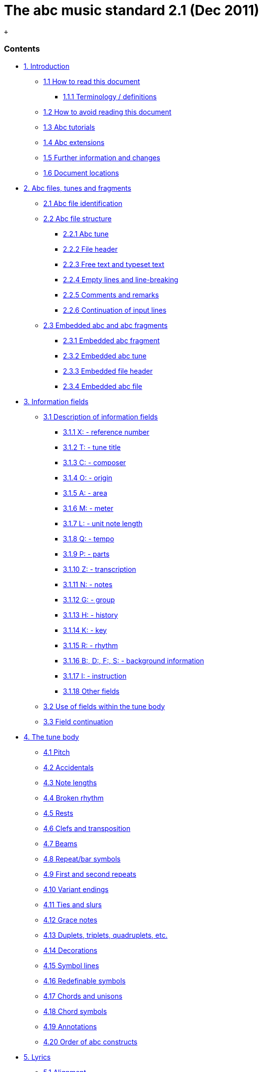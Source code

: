 = The abc music standard 2.1 (Dec 2011)


 +

[[contents]]
Contents
~~~~~~~~

* link:#introduction[1. Introduction]
** link:#how_to_read_this_document[1.1 How to read this document]
*** link:#terminology_definitions[1.1.1 Terminology / definitions]
** link:#how_to_avoid_reading_this_document[1.2 How to avoid reading
this document]
** link:#abc_tutorials[1.3 Abc tutorials]
** link:#abc_extensions[1.4 Abc extensions]
** link:#further_information_and_changes[1.5 Further information and
changes]
** link:#document_locations[1.6 Document locations]
* link:#abc_files_tunes_and_fragments[2. Abc files, tunes and fragments]
** link:#abc_file_identification[2.1 Abc file identification]
** link:#abc_file_structure[2.2 Abc file structure]
*** link:#abc_tune[2.2.1 Abc tune]
*** link:#file_header[2.2.2 File header]
*** link:#free_text_and_typeset_text[2.2.3 Free text and typeset text]
*** link:#empty_lines_and_line-breaking[2.2.4 Empty lines and
line-breaking]
*** link:#comments_and_remarks[2.2.5 Comments and remarks]
*** link:#continuation_of_input_lines[2.2.6 Continuation of input lines]
** link:#embedded_abc_and_abc_fragments[2.3 Embedded abc and abc
fragments]
*** link:#embedded_abc_fragment[2.3.1 Embedded abc fragment]
*** link:#embedded_abc_tune[2.3.2 Embedded abc tune]
*** link:#embedded_file_header[2.3.3 Embedded file header]
*** link:#embedded_abc_file[2.3.4 Embedded abc file]
* link:#information_fields[3. Information fields]
** link:#description_of_information_fields[3.1 Description of
information fields]
*** link:#xreference_number[3.1.1 X: - reference number]
*** link:#ttune_title[3.1.2 T: - tune title]
*** link:#ccomposer[3.1.3 C: - composer]
*** link:#oorigin[3.1.4 O: - origin]
*** link:#aarea[3.1.5 A: - area]
*** link:#mmeter[3.1.6 M: - meter]
*** link:#lunit_note_length[3.1.7 L: - unit note length]
*** link:#qtempo[3.1.8 Q: - tempo]
*** link:#pparts[3.1.9 P: - parts]
*** link:#ztranscription[3.1.10 Z: - transcription]
*** link:#nnotes[3.1.11 N: - notes]
*** link:#ggroup[3.1.12 G: - group]
*** link:#hhistory[3.1.13 H: - history]
*** link:#kkey[3.1.14 K: - key]
*** link:#rrhythm[3.1.15 R: - rhythm]
*** link:#bdfsbackground_information[3.1.16 B:, D:, F:, S: - background
information]
*** link:#iinstruction[3.1.17 I: - instruction]
*** link:#other_fields[3.1.18 Other fields]
** link:#use_of_fields_within_the_tune_body[3.2 Use of fields within the
tune body]
** link:#field_continuation[3.3 Field continuation]
* link:#the_tune_body[4. The tune body]
** link:#pitch[4.1 Pitch]
** link:#accidentals[4.2 Accidentals]
** link:#note_lengths[4.3 Note lengths]
** link:#broken_rhythm[4.4 Broken rhythm]
** link:#rests[4.5 Rests]
** link:#clefs_and_transposition[4.6 Clefs and transposition]
** link:#beams[4.7 Beams]
** link:#repeat_bar_symbols[4.8 Repeat/bar symbols]
** link:#first_and_second_repeats[4.9 First and second repeats]
** link:#variant_endings[4.10 Variant endings]
** link:#ties_and_slurs[4.11 Ties and slurs]
** link:#grace_notes[4.12 Grace notes]
** link:#duplets_triplets_quadruplets_etc[4.13 Duplets, triplets,
quadruplets, etc.]
** link:#decorations[4.14 Decorations]
** link:#symbol_lines[4.15 Symbol lines]
** link:#redefinable_symbols[4.16 Redefinable symbols]
** link:#chords_and_unisons[4.17 Chords and unisons]
** link:#chord_symbols[4.18 Chord symbols]
** link:#annotations[4.19 Annotations]
** link:#order_of_abc_constructs[4.20 Order of abc constructs]
* link:#lyrics[5. Lyrics]
** link:#alignment[5.1 Alignment]
** link:#verses[5.2 Verses]
** link:#numbering[5.3 Numbering]
* link:#typesetting_and_playback[6. Typesetting and playback]
** link:#typesetting[6.1 Typesetting]
*** link:#typesetting_line-breaks[6.1.1 Typesetting line-breaks]
*** link:#typesetting_extra_space[6.1.2 Typesetting extra space]
*** link:#typesetting_information_fields[6.1.3 Typesetting information
fields]
** link:#playback[6.2 Playback]
* link:#multiple_voices[7. Multiple voices]
** link:#voice_properties[7.1 Voice properties]
** link:#breaking_lines[7.2 Breaking lines]
** link:#inline_fields[7.3 Inline fields]
** link:#voice_overlay[7.4 Voice overlay]
* link:#abc_data_format[8. abc data format]
** link:#tune_body[8.1 Tune body]
** link:#text_strings[8.2 Text strings]
* link:#macros[9. Macros]
** link:#static_macros[9.1 Static macros]
** link:#transposing_macros[9.2 Transposing macros]
* link:#outdated_syntax[10. Outdated syntax]
** link:#outdated_information_field_syntax[10.1 Outdated information
field syntax]
** link:#outdated_dialects[10.2 Outdated dialects]
*** link:#outdated_line-breaking[10.2.1 Outdated line-breaking]
*** link:#outdated_decorations[10.2.2 Outdated decorations]
*** link:#outdated_chords[10.2.3 Outdated chords]
** link:#outdated_continuations[10.3 Outdated continuations]
** link:#outdated_directives[10.4 Outdated directives]
** link:#outdated_file_structure[10.5 Outdated file structure]
*** link:#outdated_tune_header_syntax[10.5.1 Outdated tune header
syntax]
*** link:#outdated_defaults[10.5.1 Outdated defaults]
** link:#outdated_lyrics_alignment[10.6 Outdated lyrics alignment]
** link:#other_outdated_syntax[10.7 Other outdated syntax]
*** link:#disallowed_voice_overlay[10.7.1 Disallowed voice overlay]
* link:#stylesheet_directives_and_pseudo-comments[11. Stylesheet
directives and pseudo-comments]
** link:#introduction_to_directives[11.0 Introduction to directives]
*** link:#disclaimer[11.0.1 Disclaimer]
*** link:#stylesheet_directives[11.0.2 Stylesheet directives]
** link:#voice_grouping[11.1 Voice grouping]
** link:#instrumentation_directives[11.2 Instrumentation directives]
** link:#accidental_directives[11.3 Accidental directives]
** link:#formatting_directives[11.4 Formatting directives]
*** link:#page_format_directives[11.4.1 Page format directives]
*** link:#font_directives[11.4.2 Font directives]
*** link:#space_directives[11.4.3 Space directives]
*** link:#measure_directives[11.4.4 Measure directives]
*** link:#text_directives[11.4.5 Text directives]
*** link:#information_directives[11.4.6 Information directives]
*** link:#separation_directives[11.4.7 Separation directives]
*** link:#miscellaneous_directives[11.4.8 Miscellaneous directives]
** link:#application_specific_directives[11.5 Application specific
directives]
** link:#further_information_about_directives[11.6 Further information
about directives]
* link:#dialects_strict_loose_interpretation_and_backwards_compatibility[12.
Dialects, strict / loose interpretation and backwards compatibility]
** link:#dialect_differences[12.1 Dialect differences]
*** link:#line-breaking_dialects[12.1.1 Line-breaking dialects]
*** link:#decoration_dialects[12.1.2 Decoration dialects]
*** link:#chord_dialects[12.1.3 Chord dialects]
** link:#loose_interpretation[12.2 Loose interpretation]
** link:#strict_interpretation[12.3 Strict interpretation]
* link:#sample_abc_tunes[13. Sample abc tunes]
** link:#englishabc[13.1 English.abc]
** link:#strspysabc[13.2 Strspys.abc]
** link:#reelsabc[13.3 Reels.abc]
** link:#canzonettaabc[13.4 Canzonetta.abc]
* link:#appendix[14. Appendix]
** link:#supported_accents_ligatures[14.1 Supported accents & ligatures]
** link:#errata[14.2 Errata]

'''''

[[introduction]]
1. Introduction
~~~~~~~~~~~~~~~

Abc is a text-based music notation system designed to be comprehensible
by both people and computers. Music notated in abc is written using
characters - letter, digits and punctuation marks - on paper or in
computer files.

This description of abc has been created for those who wish to
understand the notation, and for implementers of abc software
applications. Some example tunes are included in
link:#sample_abc_tunes[sample abc tunes].

[[how_to_read_this_document]]
1.1 How to read this document
^^^^^^^^^^^^^^^^^^^^^^^^^^^^^

Start at the beginning and work through to the end. Alternatively, for
selected highlights, take a look at
link:#how_to_avoid_reading_this_document[how to avoid reading this
document].

[[terminology_definitions]]
1.1.1 Terminology / definitions
+++++++++++++++++++++++++++++++

Note that the following terms have specific meanings in the context of
the abc standard. For convenience, each time one of these terms is used
in the standard it is linked to the section in which it is defined:

* link:#abc_file_definition[abc file]
* link:#abc_fragment_definition[abc fragment]
* link:#abc_tune_definition[abc tune]
* link:#abc_tunebook_definition[abc tunebook]
* link:#code_line-break_definition[code line-break]
* link:#comment_definition[comment]
* link:#embedded_definition[embedded]
* link:#empty_line_definition[empty line]
* link:#file_header_definition[file header]
* link:#free_text_definition[free text]
* link:#information_field_definition[information field]
* link:#inline_field_definition[inline field]
* link:#music_code_definition[music code]
* link:#score_line-break_definition[score line-break]
* link:#stylesheet_directive_definition[stylesheet directive]
* link:#text_string_definition[text string]
* link:#tune_body_definition[tune body]
* link:#tune_header_definition[tune header]
* link:#typeset_text_definition[typeset text]

Please see also http://www.ietf.org/rfc/rfc2119.txt for formal
definitions of the key words MUST, MUST NOT, REQUIRED, SHALL, SHALL NOT,
SHOULD, SHOULD NOT, RECOMMENDED, MAY, and OPTIONAL.

Finally, the word _VOLATILE_ is used to indicate sections which are
under active discussion and/or likely to change in some future version
of the standard.

[[how_to_avoid_reading_this_document]]
1.2 How to avoid reading this document
^^^^^^^^^^^^^^^^^^^^^^^^^^^^^^^^^^^^^^

The abc standard contains a lot of information, much of which will not
be immediately useful to the beginner. Apart from reading this section,
link:#introduction[1. Introduction], newcomers are recommended to
familiarise themselves with all of link:#abc_file_structure[2.2 Abc file
structure], link:#information_fields[3.0 Information fields], a few
subsections in link:#description_of_information_fields[3.1 Description
of information fields] (in particular link:#xreference_number[3.1.1],
link:#ttune_title[3.1.2], link:#mmeter[3.1.6],
link:#lunit_note_length[3.1.7] and link:#kkey[3.1.14]),
link:#use_of_fields_within_the_tune_body[3.2 Use of fields within the
tune body], and as much of section link:#the_tune_body[4. The tune body]
as is desired (but in particular link:#pitch[4.1],
link:#note_lengths[4.3], link:#beams[4.7],
link:#repeat_bar_symbols[4.8]).

Newcomers are also advised to take a look at section
link:#sample_abc_tunes[13. Sample abc tunes] and one of the
link:#abc_tutorials[abc tutorials] that is available.

After that, it may depend on what you want to use abc for, but further
reading suggestions would be:

* link:#lyrics[5. Lyrics] for transcribing songs
* link:#typesetting[6.1 Typesetting] for printing abc transcriptions in
staff notation
* link:#multiple_voices[7. Multiple voices] for working with multi-voice
music

[[abc_tutorials]]
1.3 Abc tutorials
^^^^^^^^^^^^^^^^^

This document is also best read in conjunction with an introduction to
abc notation. Several are available - see, for example:

* http://abcnotation.com/learn - a number of tutorials are linked from
here
* http://abcplus.sourceforge.net/#ABCGuide
* http://www.lesession.co.uk/abc/abc_notation.htm
* http://trillian.mit.edu/~jc/music/abc/doc/ABCtutorial.html

[[abc_extensions]]
1.4 Abc extensions
^^^^^^^^^^^^^^^^^^

Since the abc notation system was originally written, a large number of
abc software packages (programs which: produce printed sheet music; play
or create audio files, usually MIDI; search or organise tune databases;
or that analyse or manipulate tunes in some way) have been developed.
However, not all of them follow this standard absolutely. This document
aims at solving, or at least reducing, the problem of incompatibility
between applications.

Nevertheless, when using abc it is good to be aware of the existence of
such extensions. Extensions implemented by some major abc packages are
described at the following links:

* http://moinejf.free.fr/abcm2ps-features.txt - extensions implemented
by http://abcnotation.com/software#abcm2ps[abcm2ps]
* http://abc.sourceforge.net/standard/abc2midi.txt - extensions
implemented by http://abcnotation.com/software#abcMIDI[abc2midi]
* http://www.barfly.dial.pipex.com/bfextensions.html - extensions
implemented by http://abcnotation.com/software#BarFly[BarFly]
* http://www.lautengesellschaft.de/cdmm/userguide/userguide.html -
extensions implemented by
http://abcnotation.com/software#abctab2ps[abctab2ps]

[[further_information_and_changes]]
1.5 Further information and changes
^^^^^^^^^^^^^^^^^^^^^^^^^^^^^^^^^^^

Questions about this standard, or abc in general, can be addressed to
the abcusers e-mail list, or the abcnotation forums:

* http://groups.yahoo.com/group/abcusers/ (abcusers - subscriptions and
archive of posts)
* http://www.mail-archive.com/abcusers@argyll.wisemagic.com/ (abcusers -
archive of old posts)
* http://abcnotation.com/forums/

To propose changes to the standard, please read

* http://abcnotation.com/wiki/abc:standard:route-map - a route map of
proposed changes to the standard plus instructions for proposing changes

[[document_locations]]
1.6 Document locations
^^^^^^^^^^^^^^^^^^^^^^

This document can be found at:

* http://abcnotation.com/wiki/abc:standard:v2.1

The latest version of the standard, plus links to older versions and
other developmental work, can always be found via:

* http://abcnotation.com/wiki/abc:standard

'''''

[[abc_files_tunes_and_fragments]]
2. Abc files, tunes and fragments
~~~~~~~~~~~~~~~~~~~~~~~~~~~~~~~~~

Tunes written in abc are normally stored in
link:#abc_file_definition[abc files], either on a computer's hard-drive
or linked from a web-page. However, an increasing number are found on
web-pages or in databases.

This section describes the basic structure of
link:#abc_file_definition[abc files] and link:#abc_tune_definition[abc
tunes], as well as a definition for including fragments of abc tunes
elsewhere (e.g. web-pages).

[[abc_file_identification]]
2.1 Abc file identification
^^^^^^^^^^^^^^^^^^^^^^^^^^^

All link:#abc_file_definition[abc files] should have the extension
".abc" (all lower-case) on all platforms.

_Comment:_ Some web-servers only allow a limited selection of file
types; in this case a ".txt" extension is the best alternative.

Every link:#abc_file_definition[abc file] should begin with the string
`%abc`. An optional version number may follow on the same line, e.g.

[source,code]
----
%abc-2.1
----

Version numbers of 2.1 or higher indicate that the
link:#abc_file_definition[abc file] is to be
link:#strict_interpretation[interpreted strictly] according to the
corresponding abc standard; if the version number is missing, the file
will be treated under link:#loose_interpretation[loose interpretation].
The link:#version_field[version field] may also be used to indicate abc
versions for individual tunes.

_Note for developers:_ Software should ignore the
http://en.wikipedia.org/wiki/Byte_order_mark[byte order mark] (BOM) if
encountered as the first character of the file.

When an link:#abc_file_definition[abc file] is included in a multi-part
e-mail, its MIME type must be "text/vnd.abc" (see
http://www.iana.org/assignments/media-types/text/vnd.abc[IANA
text/vnd.abc]).

[[abc_file_structure]]
2.2 Abc file structure
^^^^^^^^^^^^^^^^^^^^^^

link:[]An *abc file* consists of one or more
link:#abc_tune_definition[abc tune] transcriptions, optionally
interspersed with link:#free_text_definition[free text] and
link:#typeset_text_definition[typeset text] annotations. It may
optionally start with a link:#file_header_definition[file header] to set
up default values for processing the file.

The link:#file_header_definition[file header],
link:#abc_tune_definition[abc tunes] and
link:#free_text_and_typeset_text[text annotations] are separated from
each other by link:#empty_line_definition[empty lines] (also known as
blank lines).

link:[]An link:#abc_file_definition[abc file] with more than one tune in
it is called an **abc tunebook**.

[[abc_tune]]
2.2.1 Abc tune
++++++++++++++

link:[]An *abc tune* itself consists of a
link:#tune_header_definition[tune header] and a
link:#tune_body_definition[tune body], terminated by an
link:#empty_line_definition[empty line] or the end of the
link:#abc_file_definition[file]. It may also contain
link:#comment_definition[comment lines] or
link:#stylesheet_directive_definition[stylesheet directives].

link:[]The *tune header* is composed of several
link:#information_field_definition[information field] lines, which are
further discussed in link:#information_fields[information fields]. The
link:#tune_header_definition[tune header] should start with an
`X:`(reference number) field followed by a `T:`(title) field and finish
with a `K:`(key) field.

link:[]The **tune body**, which contains the
link:#music_code_definition[music code], follows immediately after.
Certain fields may also be used inside the tune body - see
link:#use_of_fields_within_the_tune_body[use of fields within the tune
body].

It is legal to write an link:#abc_tune_definition[abc tune] without a
link:#tune_body_definition[tune body]. This feature can be used to
document tunes without transcribing them.

link:[]Abc *music code* lines are those lines in the
link:#tune_body_definition[tune body] which give notes, bar lines and
other musical symbols - see link:#the_tune_body[the tune body] for
details. In effect, music code is the contents of any line which is not
an link:#information_field_definition[information field],
link:#stylesheet_directive_definition[stylesheet directive] or
link:#comment_definition[comment line].

[[file_header]]
2.2.2 File header
+++++++++++++++++

link:[]The file may optionally start with a *file header* (immediately
after the version field), consisting of a block of consecutive
link:#information_field_definition[information fields],
link:#stylesheet_directive_definition[stylesheet directives], or both,
terminated with an link:#empty_line_definition[empty line]. The
link:#file_header_definition[file header] is used to set default values
for the tunes in the file.

The link:#file_header_definition[file header] may only appear at the
beginning of a file, not between tunes.

Settings in a tune may override the link:#file_header_definition[file
header] settings, but when the end of a tune is reached the defaults set
by the link:#file_header_definition[file header] are reinstated.

Applications which extract separate tunes from a file must insert the
fields of the original link:#file_header_definition[file header] into
the header of the extracted tune. However, since users may manually
extract tunes without regard to the link:#file_header_definition[file
header], it is not recommended to use a
link:#file_header_definition[file header] in an
link:#abc_tunebook_definition[abc tunebook] that is to be distributed.

[[free_text_and_typeset_text]]
2.2.3 Free text and typeset text
++++++++++++++++++++++++++++++++

The terms link:#free_text_definition[free text] and
link:#typeset_text_definition[typeset text] refer to any text not
directly included within the
link:#information_field_definition[information fields] in a
link:#tune_header_definition[tune header]. Typically such text is used
for annotating link:#abc_tunebook_definition[abc tunebooks];
link:#free_text_definition[free text] is for annotating the
link:#abc_file_definition[abc file] but is not included in the typeset
score, whereas link:#typeset_text_definition[typeset text] is intended
for printing out.

link:[]**Free text** is just that. It can be included anywhere in an
link:#abc_file_definition[abc file], after the
link:#file_header_definition[file header], but must be separated from
link:#abc_tune_definition[abc tunes],
link:#typeset_text_definition[typeset text] and the
link:#file_header_definition[file header] by
link:#empty_line_definition[empty lines]. Typically it is used for
annotating the link:#abc_file_definition[abc file] but in principle can
be any text not containing
link:#information_field_definition[information fields].

_Comment:_ Since raw html markup and email headers are treated as
link:#free_text_definition[free text] (provided they don't inadvertently
contain link:#information_field_definition[information fields]) this
means that abc software can process a wide variety of text-based input
files just by ignoring non-abc code.

By default link:#free_text_definition[free text] is not included in the
printed score, although typesetting software may offer the option to
print it out (e.g. via a command line switch or GUI checkbox). In this
case, the software should treat the link:#free_text_definition[free
text] as a link:#text_string_definition[text string], but may format it
in any way it chooses.

link:[]**Typeset text** is any text specified using
link:#text_directives[text directives]. It may be inserted anywhere in
an link:#abc_file_definition[abc file] after the
link:#file_header_definition[file header], either separated from tunes
by link:#empty_line_definition[empty lines], or included in the
link:#tune_header_definition[tune header] or
link:#tune_body_definition[tune body].

link:#typeset_text_definition[Typeset text] should be printed by
typesetting programs although its exact position in the printed score is
program-dependent.

link:#typeset_text_definition[Typeset text] that is included in an
link:#abc_tune_definition[abc tune] (i.e. within the
link:#tune_header_definition[tune header] or
link:#tune_body_definition[tune body]), must be retained by any
programs, such as databasing software, that splits an
link:#abc_file_definition[abc file] into separate
link:#abc_tune_definition[abc tunes].

[[empty_lines_and_line-breaking]]
2.2.4 Empty lines and line-breaking
+++++++++++++++++++++++++++++++++++

link:[]**Empty lines** (also known as blank lines) are used to separate
link:#abc_tune_definition[abc tunes], link:#free_text_definition[free
text] and the link:#file_header_definition[file header]. They also aid
the readability of link:#abc_file_definition[abc files].

Lines that consist entirely of white-space (space and tab characters)
are also regarded as link:#empty_line_definition[empty lines].

Line-breaks (also known as new lines, line feeds, carriage returns,
end-of-lines, etc.) can be used within an link:#abc_file_definition[abc
file] to aid readability and, if required, break up long input lines -
see link:#continuation_of_input_lines[continuation of input lines].

More specifically, line-breaks in the link:#music_code_definition[music
code] can be used to structure the abc transcription and, by default,
generate line-breaks in the printed music. For more details see
link:#typesetting_line-breaks[typesetting line-breaks].

[[comments_and_remarks]]
2.2.5 Comments and remarks
++++++++++++++++++++++++++

link:[]A percent symbol (`%`) will cause the remainder of any input line
to be ignored. It can be used to add a *comment* to the end of an abc
line or as a *comment line* in its own right. (To get a percent symbol,
type `\%` - see link:#text_strings[text strings].)

link:[]Alternatively, you can use the syntax `[r:remark]` to write a
*remark* in the middle of a line of music.

_Example:_

[source,code]
----
|:DEF FED| % this is an end of line comment
% this is a comment line
DEF [r:and this is a remark] FED:|
----

Abc code which contains link:#comment_definition[comments] and remarks
should be processed in exactly the same way as it would be if all the
link:#comment_definition[comments] and link:#remark_definition[remarks]
were removed (although, if the code is preprocessed, and
link:#comment_definition[comments] are actually removed, the
link:#stylesheet_directive_definition[stylesheet directives] should be
left in place).

Important clarification: lines which just contain a
link:#comment_definition[comment] are processed as if the entire line
were removed, even if the link:#comment_definition[comment] is preceded
by white-space (i.e. the `%` symbol is the not first character). In
other words, removing the link:#comment_definition[comment] effectively
removes the entire line and so no link:#empty_line_definition[empty
line] is introduced.

[[continuation_of_input_lines]]
2.2.6 Continuation of input lines
+++++++++++++++++++++++++++++++++

It is sometimes necessary to tell abc software that an input line is
continued on the next physical line(s) in the
link:#abc_file_definition[abc file], so that the two (or more) lines are
treated as one. In abc 2.0 there was a universal continuation character
(see link:#outdated_continuations[outdated continuations]) for this
purpose, but it was decided that this was both unnecessary and
confusing.

In abc 2.1, there are ways of continuing each of the 4 different input
line types: link:#music_code_definition[music code],
link:#information_field_definition[information fields],
link:#comment_definition[comments] and
link:#stylesheet_directive_definition[stylesheet directives].

In abc link:#music_code_definition[music code], by default, line-breaks
in the code generate line-breaks in the typeset score and these can be
suppressed by using a backslash (or by telling abc typesetting software
to ignore line-breaks using `I:linebreak $` or `I:linebreak <none>`) -
see link:#typesetting_line-breaks[typesetting line-breaks] for full
details.

_Comment for programmers:_ The backslash effectively acts as a
continuation character for link:#music_code_definition[music code]
lines, although, for those used to encountering it in other computer
language contexts, its use is very abc-specific. In particular it can
continue link:#music_code_definition[music code] lines through
link:#information_field_definition[information fields],
link:#comment_definition[comments] and
link:#stylesheet_directive_definition[stylesheet directives].

The 3 other input line types can be continued as follows:

* link:#information_field_definition[information fields] can be
continued using `+:` at the start of the following line - see
link:#field_continuation[field continuation];
* link:#comment_definition[comments] can easily be continued by adding a
`%` symbol at the start of the following line - since they are ignored
by abc software it doesn't matter how many lines they are split into;
* most link:#stylesheet_directive_definition[stylesheet directives] are
too short to require a continuation syntax, but if one is required then
use the `I:<directive>` form (see `I:instruction`), in place of
`%%<directive>` and continue the line as a field - see
link:#field_continuation[field continuation].

_Comment for developers:_ Unlike other languages, and because of the way
in which both link:#information_field_definition[information fields] and
link:#music_code_definition[music code] can be continued through
link:#comment_definition[comments],
link:#stylesheet_directive_definition[stylesheet directives] and (in the
case of link:#music_code_definition[music code])
link:#information_field_definition[information fields], it is generally
not possible to parse link:#abc_file_definition[abc files] by
pre-processing continuations into single lines.

Note that, with the exception of abc link:#music_code_definition[music
code], continuations are unlikely to be needed often. Indeed in most
cases it should be possible, although not necessarily desirable, to
write very long input lines, since most abc editing software will
display them as wrapped within the text editor window.

_Recommendation:_ Despite there being no limit on line length in
link:#abc_file_definition[abc files], it is recommended that users avoid
writing abc code with very long lines. In particular, judiciously
applied line-breaks can aid the (human) readability of abc code. More
importantly, users who send link:#abc_tune_definition[abc tunes] with
long lines should be aware that email software sometimes introduces
additional line-breaks into lines with more than 72 characters and these
may even cause errors when the resulting tune is processed.

[[embedded_abc_and_abc_fragments]]
2.3 Embedded abc and abc fragments
^^^^^^^^^^^^^^^^^^^^^^^^^^^^^^^^^^

link:[]Traditionally abc has been used in dedicated
link:#abc_file_definition[abc files]. More recently, however, the
possibility has arisen to include link:#abc_tune_definition[abc tunes],
and even fragments, within other document types. An abc element included
within another document type is referred to as *embedded* in that
document.

Often, although not always, some form of markup is used to indicate
where the link:#embedded_definition[embedded] abc code starts and
finishes.

_Example:_ Within an html document a tune could be included as follows:

[source,code]
----
<pre class="abc-tune">
X:1
T:Title
K:C
DEF FED:|
</pre>
----

_Important note:_ The abc standard makes no stipulation about _how_ the
abc code is included in the document. For example, in html it could be
via a `<pre>`, `<div>`, `<object>`, `<script>` or some other tag.

link:#embedded_definition[Embedded] abc elements can be one of four
types:

* an link:#abc_fragment_definition[abc fragment]
* an link:#abc_tune_definition[abc tune]
* a link:#file_header_definition[file header]
* an entire link:#abc_file_definition[abc file]

In all cases, the type must be indicated to the abc parsing code which
is going to process it (for example, via a `class` parameter). An
exception is the link:#embedded_definition[embedded]
link:#abc_tune_definition[abc tune] where the parser may instead use the
`X:` field to identify it.

The following rules are applied to link:#embedded_definition[embedded]
elements:

[[embedded_abc_fragment]]
2.3.1 Embedded abc fragment
+++++++++++++++++++++++++++

An link:[]**abc fragment** is a partial link:#abc_tune_definition[abc
tune]. It may contain a partial link:#tune_header_definition[tune
header] with no body or a link:#tune_body_definition[tune body] with
optional link:#tune_header_definition[tune header]
link:#information_field_definition[information fields].

_Example 1:_ A fragment with no link:#tune_header_definition[tune
header]:

[source,code]
----
<div class="abc-fragment">
CDEF GABc|
</div>
----

_Example 2:_ A fragment with a partial link:#tune_header_definition[tune
header]:

[source,code]
----
<div class="abc-fragment">
T:Major scale in D
K:D
DEFG ABcd|
</div>
----

Unless `T:`, `M:` and `K:` fields are present, a fragment is assumed to
describe a stave in the treble clef with no title, no meter indication
and no key signature, respectively.

An link:#abc_fragment_definition[abc fragment] does not require an
link:#empty_line_definition[empty line] to mark the end of the
link:#tune_body_definition[tune body] if it is terminated by the
document markup.

_Note for developers:_ For processing as an
link:#abc_tune_definition[abc tune], the parsing code is notionally
assumed to add empty `X:`, `T:` and `K:` fields, if these are missing.
However, since the processing generally takes place internally within a
software package, these need not be added in actuality.

[[embedded_abc_tune]]
2.3.2 Embedded abc tune
+++++++++++++++++++++++

An link:#embedded_definition[embedded] link:#abc_tune_definition[abc
tune] has the same structure as an ordinary
link:#abc_tune_definition[abc tune] except that it does not require an
link:#empty_line_definition[empty line] to mark the end of the
link:#tune_body_definition[tune body].

An link:#embedded_definition[embedded] link:#abc_tune_definition[abc
tune] could also be identified as an link:#abc_fragment_definition[abc
fragment] (albeit complete), if preferred.

[[embedded_file_header]]
2.3.3 Embedded file header
++++++++++++++++++++++++++

As with the link:#file_header_definition[file header], an
link:#embedded_definition[embedded] link:#file_header_definition[file
header] can be used to set default values for all
link:#embedded_definition[embedded] abc tunes and
link:#abc_fragment_definition[abc fragments] within the document.

_Example:_ For setting the title font in every
link:#abc_tune_definition[abc tune] in the document:

[source,code]
----
<div class="abc-file-header">
%%titlefont Arial 10
</div>
----

Like its counterpart, there must only be one
link:#embedded_definition[embedded] link:#file_header_definition[file
header] per document and it should precede all other
link:#embedded_definition[embedded] abc tunes and
link:#abc_fragment_definition[abc fragments].

[[embedded_abc_file]]
2.3.4 Embedded abc file
+++++++++++++++++++++++

A document may include an entire link:#embedded_definition[embedded]
link:#abc_file_definition[abc file] with the usual structure - see
link:#abc_file_structure[abc file structure].

An link:#embedded_definition[embedded] link:#abc_file_definition[abc
file] should be treated independently from other
link:#embedded_definition[embedded] elements so that settings in one
link:#embedded_definition[embedded] link:#abc_file_definition[abc file]
do not affect other link:#embedded_definition[embedded] elements.

_Recommendation:_ As a consequence, using other
link:#embedded_definition[embedded] elements in a document that contains
an link:#embedded_definition[embedded] link:#abc_file_definition[abc
file] is not recommended.

'''''

[[information_fields]]
3. Information fields
~~~~~~~~~~~~~~~~~~~~~

link:[]Any line beginning with a letter in the range `A-Z` or `a-z` and
immediately followed by a colon (`:`) is an **information field**.
Information fields are used to notate things such as composer, meter,
etc. In fact anything that isn't music.

An link:#information_field_definition[information field] may also be
inlined in a link:#tune_body_definition[tune body] when enclosed by `[`
and `]` - see link:#use_of_fields_within_the_tune_body[use of fields
within the tune body].

Many of these link:#information_field_definition[information field]
identifiers are currently unused so, in order to extend the number of
link:#information_field_definition[information fields] in the future,
programs that comply with this standard must ignore the occurrence of
link:#information_field_definition[information fields] not defined here
(although they should give a non-fatal error message to warn the user,
in case the field identifier is an error or is unsupported).

Some link:#information_field_definition[information fields] are
permitted only in the file or link:#tune_header_definition[tune header]
and some only in the link:#tune_body_definition[tune body], while others
are allowed in both locations.
link:#information_field_definition[information field] identifiers `A-G`,
`X-Z` and `a-g`, `x-z` are not permitted in the body to avoid confusion
with link:#pitch[note symbols], link:#rests[rests] and
link:#typesetting_extra_space[spacers].

Users who wish to use abc notation solely for transcribing (rather than
documenting) tunes can ignore most of the
link:#information_field_definition[information fields]. For this purpose
all that is really needed are the `X:`(reference number), `T:`(title),
`M:`(meter), `L:`(unit note length) and `K:`(key)
link:#information_field_definition[information fields], plus if
applicable `C:`(composer) and `w:` or `W:` (words/lyrics, respectively
within or after the tune).

_Recommendation for newcomers:_ A good way to find out how to use the
fields is to look at the example files, link:#sample_abc_tunes[sample
abc tunes] (in particular link:#englishabc[English.abc]), and try out
some examples.

The link:#information_field_definition[information fields] are
summarised in the following table and discussed in
link:#description_of_information_fields[description of information
fields] and elsewhere.

The table illustrates how the
link:#information_field_definition[information fields] may be used in
the link:#tune_header_definition[tune header] and whether they may also
be used in the link:#tune_body_definition[tune body] (see
link:#use_of_fields_within_the_tune_body[use of fields within the tune
body] for details) or in the link:#file_header_definition[file header]
(see link:#abc_file_structure[abc file structure]).

Abc Fields and their usage:

[cols=",,,,,,",options="header",]
|=======================================================================
|Field name |link:#file_header_definition[file header]
|link:#tune_header_definition[tune header]
|link:#tune_body_definition[tune body]
|link:#inline_field_definition[inline] |type |Examples and notes
|link:#aarea[A:area] |yes |yes | | |string |A:Donegal, A:Bampton
(link:#outdated_information_field_syntax[deprecated])

|link:#bdfsbackground_information[B:book] |yes |yes | | |string
|B:O'Neills

|link:#ccomposer[C:composer] |yes |yes | | |string |C:Robert Jones,
C:Trad.

|link:#bdfsbackground_information[D:discography] |yes |yes | | |string
|D:Chieftains IV

|link:#bdfsbackground_information[F:file url] |yes |yes | | |string
|F:http://a.b.c/file.abc

|link:#ggroup[G:group] |yes |yes | | |string |G:flute

|link:#hhistory[H:history] |yes |yes | | |string |H:The story behind
this tune …

|link:#iinstruction[I:instruction] |yes |yes |yes |yes |instruction
|I:papersize A4, I:newpage

|link:#kkey[K:key] | |last |yes |yes |instruction |K:G, K:Dm, K:AMix

|link:#lunit_note_length[L:unit note length] |yes |yes |yes |yes
|instruction |L:1/4, L:1/8

|link:#mmeter[M:meter] |yes |yes |yes |yes |instruction |M:3/4, M:4/4

|link:#macros[m:macro] |yes |yes |yes |yes |instruction |m: ~G2 =
\{A}G\{F}G

|link:#nnotes[N:notes] |yes |yes |yes |yes |string |N:see also O'Neills
- 234

|link:#oorigin[O:origin] |yes |yes | | |string |O:UK; Yorkshire;
Bradford

|link:#pparts[P:parts] | |yes |yes |yes |instruction |P:A, P:ABAC,
P:(A2B)3

|link:#qtempo[Q:tempo] | |yes |yes |yes |instruction |Q:"allegro"
1/4=120

|link:#rrhythm[R:rhythm] |yes |yes |yes |yes |string |R:R, R:reel

|link:#comments_and_remarks[r:remark] |yes |yes |yes |yes |- |r:I love
abc

|link:#bdfsbackground_information[S:source] |yes |yes | | |string
|S:collected in Brittany

|link:#symbol_lines[s:symbol line] | | |yes | |instruction |s: !pp! **
!f!

|link:#ttune_title[T:tune title] | |second |yes | |string |T:Paddy
O'Rafferty

|link:#redefinable_symbols[U:user defined] |yes |yes |yes |yes
|instruction |U: T = !trill!

|link:#multiple_voices[V:voice] | |yes |yes |yes |instruction |V:4
clef=bass

|link:#lyrics[W:words] | |yes |yes | |string |W:lyrics printed after the
end of the tune

|link:#lyrics[w:words] | | |yes | |string |w:lyrics printed aligned with
the notes of a tune

|link:#xreference_number[X:reference number] | |first | | |instruction
|X:1, X:2

|link:#ztranscription[Z:transcription] |yes |yes | | |string |Z:John
Smith, <j.s@mail.com>
|=======================================================================

Fields of type 'string' accept link:#text_string_definition[text
strings] as argument. Fields of type 'instruction' expect a special
instruction syntax which will be detailed below. The contents of the
remark field will be totally ignored.

[[repeated_information_fields]]
Repeated information fields

All link:#information_field_definition[information fields], with the
exception of `X:`, may appear more than once in an
link:#abc_tune_definition[abc tune].

In the case of all string-type
link:#information_field_definition[information fields], repeated use in
the link:#tune_header_definition[tune header] can be regarded as
additional information - for example, a tune may be known by many titles
and an link:#abc_tune_definition[abc tune] transcription may appear at
more than one URL (using the `F:` field). Typesetting software which
prints this information out may concatenate all string-type
link:#information_field_definition[information fields] of the same kind,
separated by semi-colons (`;`), although the initial `T:`(title) field
should be treated differently, as should `W:`(words) fields - see
link:#typesetting_information_fields[typesetting information fields].

Certain instruction-type link:#information_field_definition[information
fields], in particular `I:`, `m:`, `U:` and `V:`, may also be used
multiple times in the link:#tune_header_definition[tune header] to set
up different instructions, macros, user definitions and voices. However,
if two such fields set up the same value, then the second overrides the
first.

_Example:_ The second `I:linebreak` instruction overrides the first.

[source,code]
----
I:linebreak <EOL>
I:linebreak <none>
----

_Comment:_ The above example should not generate an error message. The
user may legitimately wish to test the effect of two such instructions;
having them both makes switching from one to another easy just by
changing their order.

Other instruction-type link:#information_field_definition[information
fields] in the link:#tune_header_definition[tune header] also override
the previous occurrence of that field.

Within the link:#tune_body_definition[tune body] each line of code is
processed in sequence. Therefore, with the exception of `s:`(symbol
line), `w:`(words) and `W:`(words) which have their own syntax, the same
link:#information_field_definition[information field] may occur a number
of times, for example to change key, meter, tempo or voice, and each
occurrence has the effect of overriding the previous one, either for the
remainder of the tune, or until the next occurrence. See
link:#use_of_fields_within_the_tune_body[use of fields within the tune
body] for more details.

[[order_of_information_fields]]
Order of information fields

_Recommendation for users:_ Although
link:#information_field_definition[information fields] in the
link:#tune_header_definition[tune header] may be written in any order
(subject to `X:`, `T:` and `K:` coming first, second and last,
respectively), it does make sense for users to stick to a common
ordering, if for no other reason than it makes public domain abc code
more readable. Typical ordering of the link:#tune_header_definition[tune
header] puts fundamental tune identification details first (X, T, C, O,
R), with link:#information_field_definition[information fields] relating
to how the tune is played last (P, V, M, L, Q, K). Background
information (B, D, F, G, H, N, S, Z) and information on how the abc code
should be interpreted (I, m, U) then tends to appear in the middle of
the link:#tune_header_definition[tune header]. Words (W) may be included
in the link:#tune_header_definition[tune header] but are usually placed
at the end of the link:#tune_body[tune body].

[[description_of_information_fields]]
3.1 Description of information fields
^^^^^^^^^^^^^^^^^^^^^^^^^^^^^^^^^^^^^

[[xreference_number]]
3.1.1 X: - reference number
+++++++++++++++++++++++++++

The `X:` (reference number) field is used to assign to each tune within
a tunebook a unique reference number (a positive integer), for example:
`X:23`.

The `X:` field is also used to indicate the start of the tune (and hence
the link:#tune_header_definition[tune header]), so all tunes must start
with an `X:` field and only one `X:` field is allowed per tune.

The `X:` field may be empty, although this is not recommended.

_Recommendation for developers:_ Software which writes
link:#abc_file_definition[abc files] is recommended to offer users the
possibility to manage `X:` field numbering automatically. GUI
applications may even hide the `X:` field from users although they
should always allow the user access to the raw
link:#abc_file_definition[abc file].

[[ttune_title]]
3.1.2 T: - tune title
+++++++++++++++++++++

A `T:` (title) field must follow immediately after the `X:` field; it is
the human identifier for the tune (although it may be empty).

Some tunes have more than one title and so this field can be used more
than once per tune to indicate alternative titles.

The `T:` field can also be used within a tune to name parts of a tune -
in this case it should come before any key or meter changes.

See link:#typesetting_information_fields[typesetting information fields]
for details of how the title and alternatives are included in the
printed score.

[[ccomposer]]
3.1.3 C: - composer
+++++++++++++++++++

The `C:` field is used to indicate the composer(s).

See link:#typesetting_information_fields[typesetting information fields]
for details of how the composer is included in the printed score.

[[oorigin]]
3.1.4 O: - origin
+++++++++++++++++

The `O:` field indicates the geographical origin(s) of a tune.

If possible, enter the data in a hierarchical way, like:

[source,code]
----
O:Canada; Nova Scotia; Halifax.
O:England; Yorkshire; Bradford and Bingley.
----

_Recommendation:_ It is recommended to always use a "`;`" (semi-colon)
as the separator, so that software may parse the field. However, abc 2.0
recommended the use of a comma, so legacy files may not be parse-able
under abc 2.1.

This field may be especially useful for traditional tunes with no known
composer.

See link:#typesetting_information_fields[typesetting information fields]
for details of how the origin information is included in the printed
score.

[[aarea]]
3.1.5 A: - area
+++++++++++++++

Historically, the `A:` field has been used to contain area information
(more specific details of the tune origin). However this field is now
link:#outdated_syntax[deprecated] and it is recommended that such
information be included in the `O:` field.

[[mmeter]]
3.1.6 M: - meter
++++++++++++++++

The `M:` field indicates the meter. Apart from standard meters, e.g.
`M:6/8` or `M:4/4`, the symbols `M:C` and `M:C|` give common time (4/4)
and cut time (2/2) respectively. The symbol `M:none` omits the meter
entirely (free meter).

It is also possible to specify a complex meter, e.g. `M:(2+3+2)/8`, to
make explicit which beats should be accented. The parentheses around the
numerator are optional.

The example given will be typeset as:

[source,code]
----
2 + 3 + 2
    8
----

When there is no `M:` field defined, free meter is assumed (in free
meter, bar lines can be placed anywhere you want).

[[lunit_note_length]]
3.1.7 L: - unit note length
+++++++++++++++++++++++++++

The `L:` field specifies the unit note length - the length of a note as
represented by a single letter in abc - see link:#note_lengths[note
lengths] for more details.

Commonly used values for unit note length are `L:1/4` - quarter note
(crotchet), `L:1/8` - eighth note (quaver) and `L:1/16` - sixteenth note
(semi-quaver). `L:1` (whole note) - or equivalently `L:1/1`, `L:1/2`
(minim), `L:1/32` (demi-semi-quaver), `L:1/64`, `L:1/128`, `L:1/256` and
`L:1/512` are also available, although `L:1/64` and shorter values are
optional and may not be provided by all software packages.

If there is no `L:` field defined, a unit note length is set by default,
based on the meter field `M:`. This default is calculated by computing
the meter as a decimal: if it is less than 0.75 the default unit note
length is a sixteenth note; if it is 0.75 or greater, it is an eighth
note. For example, 2/4 = 0.5, so, the default unit note length is a
sixteenth note, while for 4/4 = 1.0, or 6/8 = 0.75, or 3/4= 0.75, it is
an eighth note. For `M:C` (4/4), `M:C|` (2/2) and `M:none` (free meter),
the default unit note length is 1/8.

A meter change within the body of the tune will not change the unit note
length.

[[qtempo]]
3.1.8 Q: - tempo
++++++++++++++++

The `Q:` field defines the tempo in terms of a number of beats per
minute, e.g. `Q:1/2=120` means 120 half-note beats per minute.

There may be up to 4 beats in the definition, e.g:

[source,code]
----
Q:1/4 3/8 1/4 3/8=40
----

This means: play the tune as if `Q:5/4=40` was written, but print the
tempo indication using separate notes as specified by the user.

The tempo definition may be preceded or followed by an optional
link:#text_string_definition[text string], enclosed by quotes, e.g.

[source,code]
----
Q: "Allegro" 1/4=120
Q: 3/8=50 "Slowly"
----

It is OK to give a string without an explicit tempo indication, e.g.
`Q:"Andante"`.

Finally note that some previous `Q:` field syntax is now
link:#outdated_syntax[deprecated] (see
link:#outdated_information_field_syntax[outdated information field
syntax]).

[[pparts]]
3.1.9 P: - parts
++++++++++++++++

_VOLATILE:_ For music with more than one voice, interaction between the
`P:` and `V:` fields will be clarified when multi-voice music is
addressed in abc 2.2. The use of `P:` for single voice music will be
revisited at the same time.

The `P:` field can be used in the link:#tune_header_definition[tune
header] to state the order in which the tune parts are played, i.e.
`P:ABABCDCD`, and then inside the link:#tune_body_definition[tune body]
to mark each part, i.e. `P:A` or `P:B`. (In this context part refers to
a section of the tune, rather than a voice in multi-voice music.)

Within the link:#tune_header_definition[tune header], you can give
instruction to repeat a part by following it with a number: e.g. `P:A3`
is equivalent to `P:AAA`. You can make a sequence repeat by using
parentheses: e.g. `P:(AB)3` is equivalent to `P:ABABAB`. Nested
parentheses are permitted; dots may be placed anywhere within the header
`P:` field to increase legibility: e.g. `P:((AB)3.(CD)3)2`. These dots
are ignored by computer programs.

See link:#variant_endings[variant endings] and link:#lyrics[lyrics] for
possible uses of `P:` notation.

Player programs should use the `P:` field if possible to render a
complete playback of the tune; typesetting programs should include the
`P:` field values in the printed score.

See link:#typesetting_information_fields[typesetting information fields]
for details of how the part information may be included in the printed
score.

[[ztranscription]]
3.1.10 Z: - transcription
+++++++++++++++++++++++++

Typically the `Z:` field contains the name(s) of the person(s) who
transcribed the tune into abc, and possibly some contact information,
e.g. an (e-)mail address or homepage URL.

_Example:_ Simple transcription notes.

[source,code]
----
Z:John Smith, <j.s@mail.com>
----

However, it has also taken over the role of the `%%abc-copyright` and
`%%abc-edited-by` since they have been link:#outdated_syntax[deprecated]
(see link:#outdated_directives[outdated directives]).

_Example:_ Detailed transcription notes.

[source,code]
----
Z:abc-transcription John Smith, <j.s@mail.com>, 1st Jan 2010
Z:abc-edited-by Fred Bloggs, <f.b@mail.com>, 31st Dec 2010
Z:abc-copyright &copy; John Smith
----

This new usage means that an update history can be recorded in
collections which are collaboratively edited by a number of users.

Note that there is no formal syntax for the contents of this field,
although users are strongly encouraged to be consistent, but, by
convention, `Z:abc-copyright` refers to the copyright of the abc
transcription rather than the tune.

See link:#typesetting_information_fields[typesetting information fields]
for details of how the transcription information may be included in the
printed score.

_Comment:_ If required, software may even choose to interpret specific
`Z:` strings, for example to print out the string which follows after
`Z:abc-copyright`.

[[nnotes]]
3.1.11 N: - notes
+++++++++++++++++

Contains general annotations, such as references to other tunes which
are similar, details on how the original notation of the tune was
converted to abc, etc.

See link:#typesetting_information_fields[typesetting information fields]
for details of how notes may be included in the printed score.

[[ggroup]]
3.1.12 G: - group
+++++++++++++++++

Database software may use this field to group together tunes (for
example by instruments) for indexing purposes. It can also be used for
creating medleys - however, this usage is not standardised.

[[hhistory]]
3.1.13 H: - history
+++++++++++++++++++

Designed for multi-line notes, stories and anecdotes.

Although the `H:` fields are typically not typeset, the correct usage
for multi-line input is to use link:#field_continuation[field
continuation] syntax (`+:`), rather than `H:` at the start of each
subsequent line of a multi-line note. This allows, for example, database
applications to distinguish between two different anecdotes.

_Examples:_

[source,code]
----
H:this is considered
+:as a single entry
----

[source,code]
----
H:this usage is considered as two entries
H:rather than one
----

The original usage of `H:` (where subsequent lines need no field
indicator) is now link:#outdated_syntax[deprecated] (see
link:#outdated_information_field_syntax[outdated information field
syntax]).

See link:#typesetting_information_fields[typesetting information fields]
for details of how the history may be included in the printed score.

[[kkey]]
3.1.14 K: - key
+++++++++++++++

The key signature should be specified with a capital letter (`A-G`)
which may be followed by a `#` or `b` for sharp or flat respectively. In
addition the mode should be specified (when no mode is indicated,
`major` is assumed).

For example, `K:C major`, `K:A minor`, `K:C ionian`, `K:A aeolian`,
`K:G mixolydian`, `K:D dorian`, `K:E phrygian`, `K:F lydian` and
`K:B locrian` would all produce a staff with no sharps or flats. The
spaces can be left out, capitalisation is ignored for the modes and in
fact only the first three letters of each mode are parsed so that, for
example, `K:F# mixolydian` is the same as `K:F#Mix` or even `K:F#MIX`.
As a special case, `minor` may be abbreviated to `m`.

This table sums up how the same key signatures can be written in
different ways:

Mode

Ionian

Aeolian

Mixolydian

Dorian

Phrygian

Lydian

Locrian

Key Signature

Major

Minor

7 sharps

`C#`

`A#m`

`G#Mix`

`D#Dor`

`E#Phr`

`F#Lyd`

`B#Loc`

6 sharps

`F#`

`D#m`

`C#Mix`

`G#Dor`

`A#Phr`

`BLyd`

`E#Loc`

5 sharps

`B`

`G#m`

`F#Mix`

`C#Dor`

`D#Phr`

`ELyd`

`A#Loc`

4 sharps

`E`

`C#m`

`BMix`

`F#Dor`

`G#Phr`

`ALyd`

`D#Loc`

3 sharps

`A`

`F#m`

`EMix`

`BDor`

`C#Phr`

`DLyd`

`G#Loc`

2 sharps

`D`

`Bm`

`AMix`

`EDor`

`F#Phr`

`GLyd`

`C#Loc`

1 sharp

`G`

`Em`

`DMix`

`ADor`

`BPhr`

`CLyd`

`F#Loc`

0 sharps/flats

`C`

`Am`

`GMix`

`DDor`

`EPhr`

`FLyd`

`BLoc`

1 flat

`F`

`Dm`

`CMix`

`GDor`

`APhr`

`BbLyd`

`ELoc`

2 flats

`Bb`

`Gm`

`FMix`

`CDor`

`DPhr`

`EbLyd`

`ALoc`

3 flats

`Eb`

`Cm`

`BbMix`

`FDor`

`GPhr`

`AbLyd`

`DLoc`

4 flats

`Ab`

`Fm`

`EbMix`

`BbDor`

`CPhr`

`DbLyd`

`GLoc`

5 flats

`Db`

`Bbm`

`AbMix`

`EbDor`

`FPhr`

`GbLyd`

`CLoc`

6 flats

`Gb`

`Ebm`

`DbMix`

`AbDor`

`BbPhr`

`CbLyd`

`FLoc`

7 flats

`Cb`

`Abm`

`GbMix`

`DbDor`

`EbPhr`

`FbLyd`

`BbLoc`

By specifying an empty `K:` field, or `K:none`, it is possible to use no
key signature at all.

The key signatures may be _modified_ by adding
link:#accidentals[accidentals], according to the format
`K:<tonic> <mode> <accidentals>`. For example, `K:D Phr ^f` would give a
key signature with two flats and one sharp, which designates a very
common mode in Klezmer (Ahavoh Rabboh) and in Arabic music (Maqam
Hedjaz). Likewise, "`K:D maj =c`" or "`K:D =c`" will give a key
signature with F sharp and c natural (the D mixolydian mode). Note that
there can be several modifying accidentals, separated by spaces, each
beginning with an accidental sign (`__`, `_`, `=`, `^` or `^^`),
followed by a note letter. The case of the letter is used to determine
on which line the accidental is placed.

It is possible to use the format `K:<tonic> exp <accidentals>` to
explicitly define all the accidentals of a key signature. Thus
`K:D Phr ^f` could also be notated as `K:D exp _b _e ^f`, where 'exp' is
an abbreviation of 'explicit'. Again, the case of the letter is used to
determine on which line the accidental is placed.

Software that does not support explicit key signatures should mark the
individual notes in the tune with the accidentals that apply to them.

Scottish highland pipes typically have the scale `G A B ^c d e ^f g a`
and highland pipe music primarily uses the modes D major and A mixolyian
(plus B minor and E dorian). Therefore there are two additional keys
specifically for notating highland bagpipe tunes; `K:HP` doesn't put a
key signature on the music, as is common with many tune books of this
music, while `K:Hp` marks the stave with F sharp, C sharp and G natural.
Both force all the beams and stems of normal notes to go downwards, and
of grace notes to go upwards.

By default, the link:#abc_tune_definition[abc tune] will be typeset with
a treble clef. You can add special clef specifiers to the `K:` field,
with or without a key signature, to change the clef and various other
staff properties, such as transposition. `K: clef=bass`, for example,
would indicate the bass clef. See link:#clefs_and_transposition[clefs
and transposition] for full details.

Note that the first occurrence of the `K:` field, which must appear in
every tune, finishes the link:#tune_header_definition[tune header]. All
following lines are considered to be part of the
link:#tune_body_definition[tune body].

[[rrhythm]]
3.1.15 R: - rhythm
++++++++++++++++++

Contains an indication of the type of tune (e.g. hornpipe, double jig,
single jig, 48-bar polka, etc). This gives the musician some indication
of how a tune should be interpreted as well as being useful for database
applications (see link:#bdfsbackground_information[background
information]). It has also been used experimentally by playback software
(in particular, http://abcnotation.com/software#abcmus[abcmus]) to
provide more realistic playback by altering the stress on particular
notes within a bar.

See link:#typesetting_information_fields[typesetting information fields]
for details of how the rhythm may be included in the printed score.

[[bdfsbackground_information]]
3.1.16 B:, D:, F:, S: - background information
++++++++++++++++++++++++++++++++++++++++++++++

The link:#information_field_definition[information fields] `B:book`
(i.e. printed tune book), `D:discography` (i.e. a CD or LP where the
tune can be heard), `F:file url` (i.e. where the either the
link:#abc_tune_definition[abc tune] or the link:#abc_file_definition[abc
file] can be found on the web) and `S:source` (i.e. the circumstances
under which a tune was collected or learned), as well as the fields
`H:history`, `N:notes`, `O:origin` and `R:rhythm` mentioned above, are
used for providing structured background information about a tune. These
are particularly aimed at large tune collections (common in abc since
its inception) and, if used in a systematic way, mean that abc database
software can sort, search and filter on specific fields (for example, to
sort by rhythm or filter out all the tunes on a particular CD).

The abc standard does not prescribe how these fields should be used, but
it is typical to employ several fields of the same type each containing
one piece of information, rather than one field containing several
pieces of information (see link:#englishabc[English.abc] for some
examples).

See link:#typesetting_information_fields[typesetting information fields]
for details of how background information may be included in the printed
score.

[[iinstruction]]
3.1.17 I: - instruction
+++++++++++++++++++++++

The `I:`(instruction) field is used for an extended set of instruction
directives concerned with how the abc code is to be interpreted.

The `I:` field can be used interchangeably with
link:#stylesheet_directive_definition[stylesheet directives] so that any
`I:directive` may instead be written `%%directive`, and vice-versa.
However, to use the link:#use_of_fields_within_the_tune_body[inline]
version, the `I:` version must be used.

Despite this interchangeability, certain directives have been adopted as
part of the standard (indicated by `I:` in this document) and must be
implemented by software confirming to this version of the standard;
conversely, the link:#stylesheet_directive_definition[stylesheet
directives] (indicated by `%%` in this document) are optional.

_Comment:_ Since link:#stylesheet_directive_definition[stylesheet
directives] are optional, and not necessarily portable from one program
to another, this means that `I:` fields containing
link:#stylesheet_directive_definition[stylesheet directives] should be
treated liberally by abc software and, in particular, that `I:` fields
which are not recognised should be ignored.

The following table contains a list of the `I:` field directives adopted
as part of the abc standard, with links to further information:

[cols=",",options="header",]
|=====================================================================
|directive |section
|`I:abc-charset` |link:#charset_field[charset field]
|`I:abc-version` |link:#version_field[version field]
|`I:abc-include` |link:#include_field[include field]
|`I:abc-creator` |link:#creator_field[creator field]
|`I:linebreak` |link:#typesetting_line-breaks[typesetting line breaks]
|`I:decoration` |link:#decoration_dialects[decoration dialects]
|=====================================================================

Typically, instruction fields are for use in the
link:#file_header_definition[file header], to set defaults for the file,
or (in most cases) in the link:#tune_header_definition[tune header], but
not in the link:#tune_body_definition[tune body]. The occurrence of an
instruction field in a link:#tune_header_definition[tune header]
overrides that in the link:#file_header_definition[file header].

_Comment:_ Remember that abc software which extracts separate tunes from
a file must insert the fields of the original
link:#file_header_definition[file header] into the header of the
extracted tune: this is also true for the fields defined in this
section.

[[charset_field]]
Charset field

The `I:abc-charset <value>` field indicates the character set in which
link:#text_string_definition[text strings] are coded. Since this affects
how the file is read, it should appear as early as possible in the
link:#file_header_definition[file header]. It may not be changed further
on in the file.

_Example:_

[source,code]
----
I:abc-charset utf-8
----

Legal values for the charset field are `iso-8859-1` through to
`iso-8859-10`, `us-ascii` and `utf-8` (the default).

Software that exports link:#abc_tune_definition[abc tunes] conforming to
this standard should include a charset field if an encoding other than
`utf-8` is used. All conforming abc software must be able to handle
link:#text_string_definition[text strings] coded in `utf-8` and
`us-ascii`. Support for the other charsets is optional.

Extensive information about http://en.wikipedia.org/wiki/UTF-8[UTF-8]
and http://en.wikipedia.org/wiki/ISO/IEC_8859[ISO-8859] can be found on
wikipedia.

[[version_field]]
Version field

Every link:#abc_file_definition[abc file] conforming to this standard
should start with the line

[source,code]
----
%abc-2.1
----

(see link:#abc_file_identification[abc file identification]).

However to indicate tunes conforming to a different standard it is
possible to use the `I:abc-version <value>` field, either in the
link:#tune_header_definition[tune header] (for individual tunes) or in
the link:#file_header_definition[file header].

_Example:_

[source,code]
----
I:abc-version 2.0
----

[[include_field]]
Include field

The `I:abc-include <filename.abh>` imports the definitions found in a
separate abc header file (.abh), and inserts them into the
link:#file_header_definition[file header] or
link:#tune_header_definition[tune header].

_Example:_

[source,code]
----
I:abc-include mydefs.abh
----

The included file may contain
link:#information_field_definition[information fields],
link:#stylesheet_directive_definition[stylesheet directives] and
link:#comments_and_remarks[comments], but no other abc constructs.

If the header file cannot be found, the `I:abc-include` instruction
should be ignored with a non-fatal error message.

_Comment:_ If you use this construct and distribute your
link:#abc_file_definition[abc files], make sure that you distribute the
.abh files with them.

[[creator_field]]
Creator field

The `I:abc-creator <value>` field contains the name and version number
of the program that created the link:#abc_file_definition[abc file].

_Example:_

[source,code]
----
I:abc-creator xml2abc-2.7
----

Software that exports link:#abc_tune_definition[abc tunes] conforming to
this standard must include a creator field.

[[other_fields]]
3.1.18 Other fields
+++++++++++++++++++

* For `m:` see link:#macros[macros].
* For `r:` see link:#comments_and_remarks[comments and remarks].
* For `s:` see link:#symbol_lines[symbol lines].
* For `U:` see link:#redefinable_symbols[redefinable symbols].
* For `V:` see link:#multiple_voices[multiple voices].
* For `W:` and `w:` see link:#lyrics[lyrics].

[[use_of_fields_within_the_tune_body]]
3.2 Use of fields within the tune body
^^^^^^^^^^^^^^^^^^^^^^^^^^^^^^^^^^^^^^

link:[]It is often desired to change the key (`K`), meter (`M`), or unit
note length (`L`) mid-tune. These, and most other
link:#information_field_definition[information fields] which can be
legally used within the link:#tune_body_definition[tune body], can be
specified as an *inline field* by placing them within square brackets in
a line of music

_Example:_ The following two excerpts are considered equivalent - either
variant is equally acceptable.

[source,code]
----
E2E EFE|E2E EFG|[M:9/8] A2G F2E D2|]
----

[source,code]
----
E2E EFE|E2E EFG|\
M:9/8
A2G F2E D2|]
----

The first bracket, field identifier and colon must be written without
intervening spaces. Only one field may be placed within a pair of
brackets; however, multiple bracketed fields may be placed next to each
other. Where appropriate, link:#inline_field_definition[inline fields]
(especially clef changes) can be used in the middle of a beam without
breaking it.

See link:#information_fields[information fields] for a table showing the
fields that may appear within the body and those that may be used
inline.

[[field_continuation]]
3.3 Field continuation
^^^^^^^^^^^^^^^^^^^^^^

A field that is too long for one line may be continued by prefixing `+:`
at the start of the following line. For string-type
link:#information_field_definition[information fields] (see the
link:#information_fields[information fields] table for a list of
string-type fields), the continuation is considered to add a space
between the two half lines.

_Example:_ The following two excerpts are considered equivalent.

[source,code]
----
w:Sa-ys my au-l' wan to your aul' wan,
+:will~ye come to the Wa-x-ies dar-gle?
----

[source,code]
----
w:Sa-ys my au-l' wan to your aul' wan, will~ye come to the Wa-x-ies dar-gle?
----

_Comment:_ This is most useful for continuing long `w:(aligned lyrics)`
and `H:(history)` fields. However, it can also be useful for preventing
automatic wrapping by email software (see
link:#continuation_of_input_lines[continuation of input lines]).

_Recommendation for GUI developers:_ Sometimes users may wish to paste
paragraphs of text into an link:#abc_file_definition[abc file],
particularly in the `H:(history)` field. GUI developers are recommended
to provide tools for reformatting such paragraphs, for example by
splitting them into several lines each prefixed by `+:`.

There is no limit to the number of times a field may be continued and
link:#comments_and_remarks[comments] and
link:#stylesheet_directive_definition[stylesheet directives] may be
interspersed between the continuations.

_Example:_ The following is a legal continuation of the `w:` field,
although the usage not recommended (the change of font could also be
achieved by font specifiers - see link:#font_directives[font
directives]).

[source,code]
----
%%vocalfont Times-Roman 14
w:nor-mal
% legal, but not recommended
%%vocalfont Times-Italic *
+:i-ta-lic
%%vocalfont Times-Roman *
+:nor-mal
----

_Comment:_ abc standard 2.3 is scheduled to address markup and will be
seeking a more elegant way to achieve the above.

'''''

[[the_tune_body]]
4. The tune body
~~~~~~~~~~~~~~~~

[[pitch]]
4.1 Pitch
^^^^^^^^^

The following letters are used to represent notes using the treble clef:

/wiki/_detail/abc:standard:pitches.0000.png?id=abc%3Astandard%3Av2.1[image:wiki/_media/abc-standard-pitches.0000.png[image]]

and by extension other lower and higher notes are available.

Lower octaves are reached by using commas and higher octaves are written
using apostrophes; each extra comma/apostrophe lowers/raises the note by
an octave.

Programs should be able to to parse any combinations of `,` and `'`
signs appearing after the note. For example `C,',` (C comma apostrophe
comma) has the the same meaning as `C,` (C comma) and (uppercase) `C'`
(C apostrophe) should have the same meaning as (lowercase) `c`.

Alternatively, it is possible to raise or lower a section of
link:#music_code_definition[music code] using the `octave` parameter of
the `K:` or `V:` fields.

_Comment:_ The English note names `C`-`B`, which are used in the abc
system, correspond to the note names `do`-`si`, which are used in many
other languages: `do`=`C`, `re`=`D`, `mi`=`E`, `fa`=`F`, `sol`=`G`,
`la`=`A`, `si`=`B`.

[[accidentals]]
4.2 Accidentals
^^^^^^^^^^^^^^^

The symbols `^`, `=` and `_` are used (before a note) to notate
respectively a sharp, natural or flat. Double sharps and flats are
available with `^^` and `__` respectively.

[[note_lengths]]
4.3 Note lengths
^^^^^^^^^^^^^^^^

_Throughout this document note lengths are referred as sixteenth,
eighth, etc. The equivalents common in the U.K. are sixteenth note =
semi-quaver, eighth = quaver, quarter = crotchet and half = minim._

The link:#lunit_note_length[unit note length] for the transcription is
set in the `L:` field or, if the `L:` field does not exist, inferred
from the `M:` field. For example, `L:1/8` sets an eighth note as the
unit note length.

A single letter in the range `A-G`, `a-g` then represents a note of this
length. For example, if the unit note length is an eighth note, `DEF`
represents 3 eighth notes.

Notes of differing lengths can be obtained by simply putting a
multiplier after the letter. Thus if the unit note length is 1/16, `A`
or `A1` is a sixteenth note, `A2` an eighth note, `A3` a dotted eighth
note, `A4` a quarter note, `A6` a dotted quarter note, `A7` a double
dotted quarter note, `A8` a half note, `A12` a dotted half note, `A14` a
double dotted half note, `A15` a triple dotted half note and so on. If
the unit note length is `1/8`, `A` is an eighth note, `A2` a quarter
note, `A3` a dotted quarter note, `A4` a half note, and so on.

To get shorter notes, either divide them - e.g. if `A` is an eighth
note, `A/2` is a sixteenth note, `A3/2` is a dotted eighth note, `A/4`
is a thirty-second note - or change the link:#lunit_note_length[unit
note length] with the `L:` field. Alternatively, if the music has a
broken rhythm, e.g. dotted eighth note/sixteenth note pairs, use
link:#broken_rhythm[broken rhythm] markers.

Note that `A/` is shorthand for `A/2` and similarly `A//` = `A/4`, etc.

_Comment:_ Note lengths that can't be translated to conventional staff
notation are legal, but their representation by abc typesetting software
is undefined and they should be avoided.

_Note for developers:_ All compliant software should be able to handle
note lengths down to a 128th note; shorter lengths are optional.

[[broken_rhythm]]
4.4 Broken rhythm
^^^^^^^^^^^^^^^^^

A common occurrence in traditional music is the use of a dotted or
broken rhythm. For example, hornpipes, strathspeys and certain morris
jigs all have dotted eighth notes followed by sixteenth notes, as well
as vice-versa in the case of strathspeys. To support this, abc notation
uses a `>` to mean 'the previous note is dotted, the next note halved'
and `<` to mean 'the previous note is halved, the next dotted'.

_Example:_ The following lines all mean the same thing (the third
version is recommended):

[source,code]
----
L:1/16
a3b cd3 a2b2c2d2
----

[source,code]
----
L:1/8
a3/2b/2 c/2d3/2 abcd
----

[source,code]
----
L:1/8
a>b c<d abcd
----

/wiki/_detail/abc:standard:broken-80.png?id=abc%3Astandard%3Av2.1[image:wiki/_media/abc-standard-broken-80.png[image]]

As a logical extension, `>>` means that the first note is double dotted
and the second quartered and `>>>` means that the first note is triple
dotted and the length of the second divided by eight. Similarly for `<<`
and `<<<`.

Note that the use of broken rhythm markers between notes of unequal
lengths will produce undefined results, and should be avoided.

[[rests]]
4.5 Rests
^^^^^^^^^

Rests can be transcribed with a `z` or an `x` and can be modified in
length in exactly the same way as normal notes. `z` rests are printed in
the resulting sheet music, while `x` rests are invisible, that is, not
shown in the printed music.

Multi-measure rests are notated using `Z` (upper case) followed by the
number of measures.

_Example:_ The following excerpts, shown with the typeset results, are
musically equivalent (although they are typeset differently).

[source,code]
----
Z4|CD EF|GA Bc
----

/wiki/_detail/abc:standard:rests1-80.png?id=abc%3Astandard%3Av2.1[image:wiki/_media/abc-standard-rests1-80.png[image]]

[source,code]
----
z4|z4|z4|z4|CD EF|GA Bc
----

/wiki/_detail/abc:standard:rests2-80.png?id=abc%3Astandard%3Av2.1[image:wiki/_media/abc-standard-rests2-80.png[image]]

When the number of measures is not given, `Z` is equivalent to a pause
of one measure.

By extension multi-measure invisible rests are notated using `X` (upper
case) followed by the number of measures and when the number of measures
is not given, `X` is equivalent to a pause of one measure.

_Comment:_ Although not particularly valuable, a multi-measure invisible
rest could be useful when a voice is silent for several measures.

[[clefs_and_transposition]]
4.6 Clefs and transposition
^^^^^^^^^^^^^^^^^^^^^^^^^^^

_VOLATILE:_ This section is subject to some clarifications with regard
to transposition, rules for the `middle` parameter and interactions
between different parameters.

Clef and transposition information may be provided in the `K:`
link:#kkey[key] and `V:` link:#multiple_voices[voice] fields. The
general syntax is:

[source,code]
----
[clef=]<clef name>[<line number>][+8 | -8] [middle=<pitch>] [transpose=<semitones>] [octave=<number>] [stafflines=<lines>]
----

(where `<…>` denotes a value, `[…]` denotes an optional parameter, and
`|` separates alternative values).

* `<clef name>` - may be `treble`, `alto`, `tenor`, `bass`, `perc` or
`none`. `perc` selects the drum clef. `clef=` may be omitted.
* `[<line number>]` - indicates on which staff line the base clef is
written. Defaults are: treble: `2`; alto: `3`; tenor: `4`; bass: `4`.
* `[+8 | -8]` - draws '8' above or below the staff. The player will
transpose the notes one octave higher or lower.
* `[middle=<pitch>]` - is an alternate way to define the line number of
the clef. The pitch indicates what note is displayed on the 3rd line of
the staff. Defaults are: treble: `B`; alto: `C`; tenor: `A,`; bass:
`D,`; none: `B`. This setting does not affect the playback.
* `[transpose=<semitones>]` - for playback, transpose the current voice
by the indicated amount of semitones; positive numbers transpose up,
negative down. This setting does not affect the printed score. The
default is 0.
* `[octave=<number>]` to raise (positive number) or lower (negative
number) the link:#music_code_definition[music code] in the current voice
by one or more octaves. This usage can help to avoid the need to write
lots of apostrophes or commas to raise or lower notes.
* `[stafflines=<lines>]` - the number of lines in the staff. The default
is 5.

Note that the `clef`, `middle`, `transpose`, `octave` and `stafflines`
specifiers may be used independent of each other.

_Examples:_

[source,code]
----
K:   clef=alto
K:   perc stafflines=1
K:Am transpose=-2
V:B  middle=d bass
----

Note that although this standard supports the drum clef, there is
currently no support for special percussion notes.

The middle specifier can be handy when working in the bass clef. Setting
`K:bass middle=d transpose=-24` will save you from adding comma
specifiers to the notes (the `transpose` setting is required to get the
playback sounding at the correct pitch). The specifier may be
abbreviated to `m=`.

The transpose specifier is useful, for example, for a Bb clarinet, for
which the music is written in the key of C although the instrument plays
it in the key of Bb:

[source,code]
----
V:Clarinet
K:C transpose=-2
----

The transpose specifier may be abbreviated to `t=`.

To notate the various standard clefs, one can use the following
specifiers:

The seven clefs

[cols=",",options="header",]
|=======================
|Name |specifier
|Treble |`K:treble`
|Bass |`K:bass`
|Baritone |`K:bass3`
|Tenor |`K:tenor`
|Alto |`K:alto`
|Mezzosoprano |`K:alto2`
|Soprano |`K:alto1`
|=======================

More clef names may be allowed in the future, therefore unknown names
should be ignored. If the clef is unknown or not specified, the default
is treble.

Applications may introduce their own clef line specifiers. These
specifiers should start with the name of the application, followed a
colon, followed by the name of the specifier.

_Example:_

[source,code]
----
V:p1 perc stafflines=3 m=C  mozart:noteC=snare-drum
----

[[beams]]
4.7 Beams
^^^^^^^^^

To group notes together under one beam they must be grouped together
without spaces. Thus in 2/4, `A2BC` will produce an eighth note followed
by two sixteenth notes under one beam whilst `A2 B C` will produce the
same notes separated. The beam slopes and the choice of upper or lower
stems are typeset automatically.

Notes that cannot be beamed may be placed next to each other. For
example, if `L:1/8` then `ABC2DE` is equivalent to `AB C2 DE`.

Back quotes `\`` may be used freely between notes to be beamed, to
increase legibility. They are ignored by computer programs. For example,
`A2\`\`B\`\`C` is equivalent to `A2BC`.

[[repeat_bar_symbols]]
4.8 Repeat/bar symbols
^^^^^^^^^^^^^^^^^^^^^^

Bar line symbols are notated as follows:

[cols=",",options="header",]
|==========================================
|*Symbol* |*Meaning*
|`|` |bar line
|`|]` |thin-thick double bar line
|`||` |thin-thin double bar line
|`[|` |thick-thin double bar line
|`|:` |start of repeated section
|`:|` |end of repeated section
|`::` |start & end of two repeated sections
|==========================================

_Recommendation for developers:_ If an 'end of repeated section' is
found without a previous 'start of repeated section', playback programs
should restart the music from the beginning of the tune, or from the
latest double bar line or end of repeated section.

Note that the notation `::` is short for `:|` followed by `|:`. The
variants `::`, `:|:` and `:||:` are all equivalent.

By extension, `|::` and `::|` mean the start and end of a section that
is to be repeated three times, and so on.

A dotted bar line can be notated by preceding it with a dot, e.g. `.|` -
this may be useful for notating editorial bar lines in music with very
long measures.

An invisible bar line may be notated by putting the bar line in
brackets, e.g. `[|]` - this may be useful for notating
link:#voice_overlay[voice overlay] in meter-free music.

Abc parsers should be quite liberal in recognizing bar lines. In the
wild, bar lines may have any shape, using a sequence of `|` (thin bar
line), `[` or `]` (thick bar line), and `:` (dots), e.g. `|[|` or
`[|:::` .

[[first_and_second_repeats]]
4.9 First and second repeats
^^^^^^^^^^^^^^^^^^^^^^^^^^^^

First and second repeats can be notated with the symbols `[1` and `[2`,
e.g.

[source,code]
----
faf gfe|[1 dfe dBA:|[2 d2e dcB|].
----

When adjacent to bar lines, these can be shortened to ` |1` and `:|2`,
but with regard to spaces

[source,code]
----
| [1
----

is legal, while

[source,code]
----
| 1
----

is not.

Thus, a tune with different ending for the first and second repeats has
the general form:

[source,code]
----
|:  <common body of tune>  |1  <first ending>  :|2  <second ending>  |]
----

Note that in many link:#abc_file_definition[abc files] the `|:` may not
be present.

[[variant_endings]]
4.10 Variant endings
^^^^^^^^^^^^^^^^^^^^

In combination with `P:` link:#pparts[part notation], it is possible to
notate more than two variant endings for a section that is to be
repeated a number of times.

For example, if the header of the tune contains `P:A4.B4` then parts A
and B will each be played 4 times. To play a different ending each time,
you could write in the tune:

[source,code]
----
P:A
<notes> | [1  <notes>  :| [2 <notes> :| [3 <notes> :| [4 <notes> |]
----

The Nth ending starts with `[N` and ends with one of `||`, `:|` `|]` or
`[|`. You can also mark a section as being used for more than one ending
e.g.

[source,code]
----
[1,3 <notes> :|
----

plays on the 1st and 3rd endings and

[source,code]
----
[1-3 <notes> :|
----

plays on endings 1, 2 and 3. In general, '[' can be followed by any list
of numbers and ranges as long as it contains no spaces e.g.

[source,code]
----
[1,3,5-7  <notes>  :| [2,4,8 <notes> :|
----

[[ties_and_slurs]]
4.11 Ties and slurs
^^^^^^^^^^^^^^^^^^^

You can tie two notes of the same pitch together, within or between
bars, with a `-` symbol, e.g. `abc-|cba` or `c4-c4`. The tie symbol must
always be adjacent to the first note of the pair, but does not need to
be adjacent to the second, e.g. `c4 -c4` and `abc|-cba` are not legal -
see link:#order_of_abc_constructs[order of abc constructs].

More general slurs can be put in with `()` symbols. Thus `(DEFG)` puts a
slur over the four notes. Spaces within a slur are OK, e.g.
` ( D E F G ) `.

Slurs may be nested:

[source,code]
----
(c (d e f) g a)
----

/wiki/_detail/abc:standard:slur1-80.png?id=abc%3Astandard%3Av2.1[image:wiki/_media/abc-standard-slur1-80.png[image]]

and they may also start and end on the same note:

[source,code]
----
(c d (e) f g a)
----

/wiki/_detail/abc:standard:slur2-80.png?id=abc%3Astandard%3Av2.1[image:wiki/_media/abc-standard-slur2-80.png[image]]

A dotted slur may be notated by preceding the opening brace with a dot,
e.g. `.(cde)`; it is optional to place a dot immediately before the
closing brace. Likewise, a dotted tie can be transcribed by preceding it
with a dot, e.g. `C.-C`. This is especially useful in parts with
multiple verses: some verses may require a slur, some may not.

It should be noted that although the tie `-` and slur `()` produce
similar symbols in staff notation they have completely different
meanings to player programs and should not be interchanged. Ties connect
two successive notes __of the same pitch__, causing them to be played as
a single note, while slurs connect the first and last note of any series
of notes, and may be used to indicate phrasing, or that the group should
be played legato. Both ties and slurs may be used into, out of and
between chords, and in this case the distinction between them is
particularly important.

[[grace_notes]]
4.12 Grace notes
^^^^^^^^^^^^^^^^

Grace notes can be written by enclosing them in curly braces, `{}`. For
example, a taorluath on the Highland pipes would be written `{GdGe}`.
The tune 'Athol Brose' (in the file link:#strspysabc[Strspys.abc]) has
an example of complex Highland pipe gracing in all its glory. Although
nominally grace notes have no melodic time value, expressions such as
`{a3/2b/}` or `{a>b}` can be useful and are legal although some software
may ignore them. The unit duration to use for gracenotes is not
specified by the link:#abc_file_definition[abc file], but by the
software, and might be a specific amount of time (for playback purposes)
or a note length (e.g. 1/32 for Highland pipe music, which would allow
`{ge4d}` to code a piobaireachd 'cadence').

To distinguish between appoggiaturas and acciaccaturas, the latter are
notated with a forward slash immediately following the open brace, e.g.
`{/g}C` or `{/gagab}C`:

/wiki/_detail/abc:standard:graces-80.png?id=abc%3Astandard%3Av2.1[image:wiki/_media/abc-standard-graces-80.png[image]]

The presence of gracenotes is transparent to the broken rhythm
construct. Thus the forms `A<{g}A` and `A{g}<A` are legal and equivalent
to `A/2{g}A3/2`.

[[duplets_triplets_quadruplets_etc]]
4.13 Duplets, triplets, quadruplets, etc.
^^^^^^^^^^^^^^^^^^^^^^^^^^^^^^^^^^^^^^^^^

These can be simply coded with the notation `(2ab` for a duplet, `(3abc`
for a triplet or `(4abcd` for a quadruplet, etc, up to `(9`. The musical
meanings are:

[cols=",",options="header",]
|================================
|*Symbol* |*Meaning*
|`(2` |2 notes in the time of 3
|`(3` |3 notes in the time of 2
|`(4` |4 notes in the time of 3
|`(5` |5 notes in the time of _n_
|`(6` |6 notes in the time of 2
|`(7` |7 notes in the time of _n_
|`(8` |8 notes in the time of 3
|`(9` |9 notes in the time of _n_
|================================

If the time signature is compound (6/8, 9/8, 12/8) then _n_ is three,
otherwise _n_ is two.

More general tuplets can be specified using the syntax `(p:q:r` which
means 'put _p_ notes into the time of _q_ for the next _r_ notes'. If
_q_ is not given, it defaults as above. If _r_ is not given, it defaults
to __p__.

For example, `(3` is equivalent to `(3::` or `(3:2` , which in turn are
equivalent to `(3:2:3`, whereas `(3::2` is equivalent to `(3:2:2`.

This can be useful to include notes of different lengths within a
tuplet, for example `(3:2:2 G4c2` or `(3:2:4 G2A2Bc`. It also describes
more precisely how the simple syntax works in cases like `(3 D2E2F2` or
even `(3 D3EF2`. The number written over the tuplet is __p__.

Spaces that appear between the tuplet specifier and the following notes
are to be ignored.

[[decorations]]
4.14 Decorations
^^^^^^^^^^^^^^^^

A number of shorthand decoration symbols are available:

[source,code]
----
.       staccato mark
~       Irish roll
H       fermata
L       accent or emphasis
M       lowermordent
O       coda
P       uppermordent
S       segno
T       trill
u       up-bow
v       down-bow
----

Decorations should be placed before the note which they decorate - see
link:#order_of_abc_constructs[order of abc constructs]

_Examples:_

[source,code]
----
(3.a.b.c    % staccato triplet
vAuBvA      % bowing marks (for fiddlers)
----

Most of the characters above (`~HLMOPSTuv`) are just short-cuts for
commonly used decorations and can even be redefined (see
link:#redefinable_symbols[redefinable symbols]).

More generally, symbols can be entered using the syntax `!symbol!`, e.g.
`!trill!A4` for a trill symbol. (Note that the abc standard version 2.0
used instead the syntax `+symbol+` - this dialect of abc is still
available, but is now link:#outdated_syntax[deprecated] - see
link:#decoration_dialects[decoration dialects].)

The currently defined symbols are:

[source,code]
----
!trill!                "tr" (trill mark)
!trill(!               start of an extended trill
!trill)!               end of an extended trill
!lowermordent!         short /|/|/ squiggle with a vertical line through it
!uppermordent!         short /|/|/ squiggle
!mordent!              same as !lowermordent!
!pralltriller!         same as !uppermordent!
!roll!                 a roll mark (arc) as used in Irish music
!turn!                 a turn mark (also known as gruppetto)
!turnx!                a turn mark with a line through it
!invertedturn!         an inverted turn mark
!invertedturnx!        an inverted turn mark with a line through it
!arpeggio!             vertical squiggle
!>!                    > mark
!accent!               same as !>!
!emphasis!             same as !>!
!fermata!              fermata or hold (arc above dot)
!invertedfermata!      upside down fermata
!tenuto!               horizontal line to indicate holding note for full duration
!0! - !5!              fingerings
!+!                    left-hand pizzicato, or rasp for French horns
!plus!                 same as !+!
!snap!                 snap-pizzicato mark, visually similar to !thumb!
!slide!                slide up to a note, visually similar to a half slur
!wedge!                small filled-in wedge mark
!upbow!                V mark
!downbow!              squared n mark
!open!                 small circle above note indicating open string or harmonic
!thumb!                cello thumb symbol
!breath!               a breath mark (apostrophe-like) after note
!pppp! !ppp! !pp! !p!  dynamics marks
!mp! !mf! !f! !ff!     more dynamics marks
!fff! !ffff! !sfz!     more dynamics marks
!crescendo(!           start of a < crescendo mark
!<(!                   same as !crescendo(!
!crescendo)!           end of a < crescendo mark, placed after the last note
!<)!                   same as !crescendo)!
!diminuendo(!          start of a > diminuendo mark
!>(!                   same as !diminuendo(!
!diminuendo)!          end of a > diminuendo mark, placed after the last note
!>)!                   same as !diminuendo)!
!segno!                2 ornate s-like symbols separated by a diagonal line
!coda!                 a ring with a cross in it
!D.S.!                 the letters D.S. (=Da Segno)
!D.C.!                 the letters D.C. (=either Da Coda or Da Capo)
!dacoda!               the word "Da" followed by a Coda sign
!dacapo!               the words "Da Capo"
!fine!                 the word "fine"
!shortphrase!          vertical line on the upper part of the staff
!mediumphrase!         same, but extending down to the centre line
!longphrase!           same, but extending 3/4 of the way down
----

Here is a picture of most decorations:

/wiki/_detail/abc:standard:decorations.0000.png?id=abc%3Astandard%3Av2.1[image:wiki/_media/abc-standard-decorations.0000.png[image]]

Note that the decorations may be applied to notes, rests, note groups,
and bar lines. If a decoration is to be typeset between notes, it may be
attached to the `y` spacer - see
link:#typesetting_extra_space[typesetting extra space].

Spaces may be used freely between each of the symbols and the object to
which it should be attached. Also an object may be preceded by multiple
symbols, which should be printed one over another, each on a different
line.

_Example:_

[source,code]
----
[!1!C!3!E!5!G]  !coda! y  !p! !trill! C   !fermata!|
----

/wiki/_detail/abc:standard:decorations2-80.png?id=abc%3Astandard%3Av2.1[image:wiki/_media/abc-standard-decorations2-80.png[image]]

Player programs may choose to ignore most of the symbols mentioned
above, though they may be expected to implement the dynamics marks, the
accent mark and the staccato dot. Default volume is equivalent to !mf!.
On a scale from 0-127, the relative volumes can be roughly defined as:
`!pppp!` = `!ppp!` = 30, `!pp!` = 45, `!p!` = 60, `!mp!` = 75, `!mf!` =
90, `!f!` = 105, `!ff!` = 120, `!fff!` = `!ffff!` = 127.

Abc software may also allow users to define new symbols in a package
dependent way.

Note that symbol names may not contain any spaces, `[`, `]`, `|` or `:`
signs, e.g. while !dacapo! is legal, !da capo! is not.

If an unimplemented or unknown symbol is found, it should be ignored.

_Recommendation:_ A good source of general information about decorations
can be found at http://www.dolmetsch.com/musicalsymbols.htm.

[[symbol_lines]]
4.15 Symbol lines
^^^^^^^^^^^^^^^^^

Adding many symbols to a line of music can make a tune difficult to
read. In such cases, a symbol line (a line that contains only `!…!`
link:#decorations[decorations], `"…"` link:#chord_symbols[chord symbols]
or link:#annotations[annotations]) can be used, analogous to a line of
link:#lyrics[lyrics].

A symbol line starts with `s:`, followed by a line of symbols. Matching
of notes and symbols follow the link:#alignment[alignment rules] defined
for lyrics (meaning that symbols in an `s:` line cannot be aligned on
link:#grace_notes[grace notes], link:#rests[rests] or
link:#typesetting_extra_space[spacers]).

_Example:_

[source,code]
----
   CDEF    | G```AB`c
s: "^slow" | !f! ** !fff!
----

It is also possible to stack `s:` lines to produced multiple symbols on
a note.

_Example:_ The following two excerpts are equivalent and would place a
decorations plus a chord on the `E`.

[source,code]
----
   C2  C2 Ez   A2|
s: "C" *  "Am" * |
s: *   *  !>!  * |
----

[source,code]
----
"C" C2 C2 "Am" !>! Ez A2|
----

[[redefinable_symbols]]
4.16 Redefinable symbols
^^^^^^^^^^^^^^^^^^^^^^^^

As a short cut to writing symbols which avoids the `!symbol!` syntax
(see link:#decorations[decorations]), the letters `H-W` and `h-w` and
the symbol `~` can be assigned with the `U:` field. For example, to
assign the letter `T` to represent the trill, you can write:

[source,code]
----
U: T = !trill!
----

You can also use `"^text"`, etc (see link:#annotations[annotations]
below) in definitions

_Example:_ To print a plus sign over notes, define `p` as follows and
use it before the required notes:

[source,code]
----
U: p = "^+"
----

Symbol definitions can be written in the
link:#file_header_definition[file header], in which case they apply to
all the tunes in that file, or in a link:#tune_header_definition[tune
header], when they apply only to that tune, and override any previous
definitions. Programs may also make use of a set of global default
definitions, which apply everywhere unless overridden by local
definitions. You can assign the same symbol to two or more letters e.g.

[source,code]
----
U: T = !trill!
U: U = !trill!
----

in which case the same visible symbol will be produced by both letters
(but they may be played differently), and you can de-assign a symbol by
writing:

[source,code]
----
U: T = !nil!
----

or

[source,code]
----
U: T = !none!
----

The standard set of definitions (if you do not redefine them) is:

[source,code]
----
U: ~ = !roll!
U: H = !fermata!
U: L = !accent!
U: M = !lowermordent!
U: O = !coda!
U: P = !uppermordent!
U: S = !segno!
U: T = !trill!
U: u = !upbow!
U: v = !downbow!
----

Please see link:#macros[macros] for an advanced macro mechanism.

[[chords_and_unisons]]
4.17 Chords and unisons
^^^^^^^^^^^^^^^^^^^^^^^

Chords (i.e. more than one note head on a single stem) can be coded with
`[]` symbols around the notes, e.g.

[source,code]
----
[CEGc]
----

indicates the chord of C major. They can be grouped in beams, e.g.

[source,code]
----
[d2f2][ce][df]
----

but there should be no spaces within the notation for a chord. See the
tune 'Kitchen Girl' in the sample file link:#reelsabc[Reels.abc] for a
simple example.

All the notes within a chord should normally have the same length, but
if not, the chord duration is that of the first note.

_Recommendation:_ Although playback programs should not have any
difficulty with notes of different lengths, typesetting programs may not
always be able to render the resulting chord to staff notation (for
example, an eighth and a quarter note cannot be represented on the same
stem) and the result is undefined. Consequently, this is not
recommended.

More complicated chords can be transcribed with the `&` operator (see
link:#voice_overlay[voice overlay]).

The chord forms a syntactic grouping, to which the same prefixes and
postfixes can be attached as to an ordinary note (except for accidentals
which should be attached to individual notes within the chord and
decorations which may be attached to individual notes within the chord
or may be attached to the chord as a whole).

_Example:_

[source,code]
----
( "^I" !f! [CEG]- > [CEG] "^IV" [F=AC]3/2"^V"[GBD]/  H[CEG]2 )
----

/wiki/_detail/abc:standard:chords-80.png?id=abc%3Astandard%3Av2.1[image:wiki/_media/abc-standard-chords-80.png[image]]

When both inside and outside the chord length modifiers are used, they
should be multiplied. _Example:_ `[C2E2G2]3` has the same meaning as
`[CEG]6`.

If the chord contains two notes of the same pitch, then it is a unison
(e.g. a note played on two strings of a violin simultaneously) and is
shown with one stem and two note-heads.

_Example:_

[source,code]
----
[DD]
----

/wiki/_detail/abc:standard:unison-80.png?id=abc%3Astandard%3Av2.1[image:wiki/_media/abc-standard-unison-80.png[image]]

[[chord_symbols]]
4.18 Chord symbols
^^^^^^^^^^^^^^^^^^

_VOLATILE:_ The list of chords and how they are handled will be extended
at some point. Until then programs should treat chord symbols quite
liberally.

Chord symbols (e.g. chords/bass notes) can be put in under the melody
line (or above, depending on the package) using double-quotation marks
placed to the left of the note it is sounded with, e.g. `"Am7"A2D2`.

The chord has the format __<note><accidental><type></bass>__, where
_<note>_ can be `A-G`, the optional _<accidental>_ can be `b`, `#`, the
optional _<type>_ is one or more of

[source,code]
----
m or min        minor
maj             major
dim             diminished
aug or +        augmented
sus             suspended
7, 9 ...        7th, 9th, etc.
----

and _</bass>_ is an optional bass note.

A slash after the chord type is used only if the optional bass note is
also used, e.g., `"C/E"`. If the bass note is a regular part of the
chord, it indicates the inversion, i.e., which note of the chord is
lowest in pitch. If the bass note is not a regular part of the chord, it
indicates an additional note that should be sounded with the chord,
below it in pitch. The bass note can be any letter (`A-G` or `a-g`),
with or without a trailing accidental sign (`b` or `#`). The case of the
letter used for the bass note does not affect the pitch.

Alternate chords can be indicated for printing purposes (but not for
playback) by enclosing them in parentheses inside the double-quotation
marks after the regular chord, e.g., `"G(Em)"`.

_Note to developers:_ Software should also be able to recognise and
handle appropriately the unicode versions of flat, natural and sharp
symbols (♭, ♮, ♯) - see link:#special_symbols[special symbols].

[[annotations]]
4.19 Annotations
^^^^^^^^^^^^^^^^

General text annotations can be added above, below or on the staff in a
similar way to chord symbols. In this case, the string within double
quotes is preceded by one of five symbols `^`, `_`, `<`, `>` or `@`
which controls where the annotation is to be placed; above, below, to
the left or right respectively of the following note, rest or bar line.
Using the `@` symbol leaves the exact placing of the string to the
discretion of the interpreting program. These placement specifiers
distinguish annotations from chord symbols, and should prevent programs
from attempting to play or transpose them. All text that follows the
placement specifier is treated as a link:#text_string_definition[text
string].

Where two or more annotations with the same placement specifier are
placed consecutively, e.g. for fingerings, the notation program should
draw them on separate lines, with the first listed at the top.

_Example:_ The following annotations place the note between parentheses.

[source,code]
----
"<(" ">)" C
----

[[order_of_abc_constructs]]
4.20 Order of abc constructs
^^^^^^^^^^^^^^^^^^^^^^^^^^^^

The order of abc constructs for a note is: __<grace notes>__, __<chord
symbols>__, _<annotations>/<decorations>_ (e.g. Irish roll, staccato
marker or up/downbow), __<accidentals>__, __<note>__, __<octave>__,
__<note length>__, i.e. `~^c'3` or even `"Gm7"v.=G,2`.

Each link:#ties_and_slurs[tie symbol], `-`, should come immediately
after a note group but may be followed by a space, i.e. `=G,2- `. Open
and close chord delimiters, `[` and `]`, should enclose entire note
sequences (except for chord symbols), e.g.

[source,code]
----
"C"[CEGc]|
|"Gm7"[.=G,^c']
----

and open and close slur symbols, `()`, should do likewise, i.e.

[source,code]
----
"Gm7"(v.=G,2~^c'2)
----

'''''

[[lyrics]]
5. Lyrics
~~~~~~~~~

The `W:` link:#information_field_definition[information field]
(uppercase W) can be used for lyrics to be printed separately below the
tune.

The `w:` link:#information_field_definition[information field]
(lowercase w) in the link:#tune_body_definition[tune body], supplies
lyrics to be aligned syllable by syllable with previous notes of the
current voice.

[[alignment]]
5.1 Alignment
^^^^^^^^^^^^^

When adjacent, `w:` fields indicate different verses (link:#verses[see
below]), but for non-adjacent `w:` fields, the alignment of the lyrics:

* starts at the first note of the voice if there is no previous `w:`
field; or
* starts at the first note after the notes aligned to the previous `w:`
field; and
* associates syllables to notes up to the end of the `w:` line.

_Example:_ The following two examples are equivalent.

[source,code]
----
C D E F|
w: doh re mi fa
G A B c|
w: sol la ti doh
----

[source,code]
----
C D E F|
G A B c|
w: doh re mi fa sol la ti doh
----

_Comment:_ The second example, made possible by an extension (introduced
in abc 2.1) of the alignment rules, means that lyrics no longer have to
follow immediately after the line of notes to which they are attached.
Indeed, the placement of the lyrics can be postponed to the end of the
link:#tune_body_definition[tune body]. However, the extension of the
alignment rules is not fully backwards compatible with abc 2.0 - see
link:#outdated_lyrics_alignment[outdated lyrics alignment] for an
explanation.

If there are fewer syllables than available notes, the remaining notes
have no lyric (blank syllables); thus the appearance of a `w:` field
associates all the notes that have appeared previously with a syllable
(either real or blank).

_Example:_ In the following example the empty `w:` field means that the
4 `G` notes have no lyric associated with them.

[source,code]
----
C D E F|
w: doh re mi fa
G G G G|
w:
F E F C|
w: fa mi re doh
----

If there are more syllables than available notes, any excess syllables
will be ignored.

_Recommendation for developers:_ If a `w:` line does not contain the
correct number of syllables for the corresponding notes, the program
should warn the user. However, having insufficient syllables is
legitimate usage (as above) and so the program may allow these warnings
to be switched off.

Note that syllables are not aligned on link:#grace_notes[grace notes],
link:#rests[rests] or link:#typesetting_extra_space[spacers] and that
tied, slurred or beamed notes are treated as separate notes in this
context.

The lyrics lines are treated as link:#text_string_definition[text
strings]. Within the lyrics, the words should be separated by one or
more spaces and to correctly align them the following symbols may be
used:

[cols=",",options="header",]
|===================================================================
|*Symbol* |*Meaning*
|`-` |(hyphen) break between syllables within a word
|`_` |(underscore) previous syllable is to be held for an extra note
|`*` |one note is skipped (i.e. * is equivalent to a blank syllable)
|`~` |appears as a space; aligns multiple words under one note
|`\-` |appears as hyphen; aligns multiple syllables under one note
|`|` |advances to the next bar
|===================================================================

Note that if `-` is preceded by a space or another hyphen, the `-` is
regarded as a separate syllable.

When an underscore is used next to a hyphen, the hyphen must always come
first.

If there are not as many syllables as notes in a measure, typing a `|`
automatically advances to the next bar; if there are enough syllables
the `|` is just ignored.

_Examples:_

[source,code]
----
w: syll-a-ble    is aligned with three notes
w: syll-a--ble   is aligned with four notes
w: syll-a -ble   (equivalent to the previous line)
w: time__        is aligned with three notes
w: of~the~day    is treated as one syllable (i.e. aligned with one note)
                 but appears as three separate words
----

[source,code]
----
 gf|e2dc B2A2|B2G2 E2D2|.G2.G2 GABc|d4 B2
w: Sa-ys my au-l' wan to your aul' wan,
+: Will~ye come to the Wa-x-ies dar-gle?
----

See link:#field_continuation[field continuation] for the meaning of the
`+:` field continuation.

[[verses]]
5.2 Verses
^^^^^^^^^^

It is possible for a music line to be followed by several adjacent `w:`
fields, i.e. immediately after each other. This can be used, together
with part notation, to represent different verses. The first `w:` field
is used the first time that part is played, then the second and so on.

_Examples:_ The following two examples are equivalent and contain two
verses:

[source,code]
----
CDEF FEDC|
w: these are the lyr-ics for verse one
w: these are the lyr-ics for verse two
----

[source,code]
----
CDEF FEDC|
w: these are the lyr-ics
+:  for verse one
w: these are the lyr-ics
+:  for verse two  
----

[[numbering]]
5.3 Numbering
^^^^^^^^^^^^^

_VOLATILE:_ The following syntax may be extended to include non-numeric
"numbering".

If the first word of a `w:` line starts with a digit, this is
interpreted as numbering of a stanza. Typesetting programs should align
the corresponding note with the first letter that occurs. This can be
used in conjunction with the `~` symbol mentioned in the table above to
create a space between the digit and the first letter.

_Example:_ In the following, the `1.~Three` is treated as a single word
with a space created by the `~`, but the fact that the `w:` line starts
with a number means that the first note of the corresponding music line
is aligned to `Three`.

[source,code]
----
   w: 1.~Three blind mice
----

'''''

[[typesetting_and_playback]]
6. Typesetting and playback
~~~~~~~~~~~~~~~~~~~~~~~~~~~

[[typesetting]]
6.1 Typesetting
^^^^^^^^^^^^^^^

[[typesetting_line-breaks]]
6.1.1 Typesetting line-breaks
+++++++++++++++++++++++++++++

_Terminology:_ *Line-breaks* in a document (also known in computing as
new lines, line-feeds, carriage-returns, end-of-lines, etc.) determine
how the document is set out on the page. Throughout this section, and
elsewhere in the standard, a distinction should be noted between

* link:[]a **code line-break**, meaning a line-break in the abc
link:#tune_body_definition[tune body], and, in particular, at the end of
a line of link:#music_code_definition[music code];
* link:[]a **score line-break**, meaning a line-break in the printed
score.

The fundamental mechanism for typesetting
link:#score_line-break_definition[score line-breaks] is by using
link:#code_line-break_definition[code line-breaks] - one line of
link:#music_code_definition[music code] in the
link:#tune_body_definition[tune body] normally corresponds to one line
of printed music.

Of course the printed representation of a line of
link:#music_code_definition[music code] may be too long for the staff,
so if necessary, typesetting programs should introduce additional
link:#score_line-break_definition[score line-breaks]. As a consequence,
if you would prefer link:#score_line-break_definition[score line-breaks]
to be handled completely automatically (as is common in non-abc scoring
software), then just type the link:#tune_body_definition[tune body] on a
single line of link:#music_code_definition[music code].

Even though most abc GUI software should wrap over-long lines, typing
the link:#tune_body_definition[tune body] on a single line may not
always be convenient, particularly for users who wish to include
link:#code_line-break_definition[code line-breaks] to aid readability or
if the abc code is to be emailed (see
link:#continuation_of_input_lines[continuation of input lines]).

Furthermore, in the past some typesetting programs used `!` characters
in the abc code to force link:#score_line-break_definition[score
line-breaks].

As a result, abc 2.1 introduces a new line-breaking instruction.

[[ilinebreak]]
I:linebreak

To allow for all line-breaking preferences, the `I:linebreak`
instruction may be used, together with four possible values, to control
link:#score_line-break_definition[score line-breaking].

* "`I:linebreak $`" indicates that the `$` symbol is used in the
link:#tune_body_definition[tune body] to typeset a
link:#score_line-break_definition[score line-break]. Any
link:#code_line-break_definition[code line-breaks] are ignored for
typesetting purposes.

_Example:_ The following abc code should be typeset on two lines.

[source,code]
----
I:linebreak $
K:G
|:abc def|$fed cba:|
----

* "`I:linebreak !`" indicates that the `!` symbol is used to typeset a
link:#score_line-break_definition[score line-break]. Any
link:#code_line-break_definition[code line-breaks] are ignored for
typesetting purposes.

_Comment:_ The "`I:linebreak !`" instruction works in the same way as
`I:linebreak $` and is primarily provided for backwards compatibility -
see link:#line-breaking_dialects[line-breaking dialects], so that
"`I:linebreak $`" is the preferred usage. "`I:linebreak !`" also
automatically invokes the "`I:decoration +`" instruction - see
link:#decoration_dialects[decoration dialects]. Finally,
"`I:linebreak !`" is equivalent to the link:#outdated_syntax[deprecated]
directive `%%continueall true` - see link:#outdated_directives[outdated
directives].

* "`I:linebreak <EOL>`" indicates that the End Of Line character (CR, LF
or CRLF) is used to typeset a link:#score_line-break_definition[score
line-break]. In other words, link:#code_line-break_definition[code
line-breaks] are used for typesetting
link:#score_line-break_definition[score line-breaks].

* "`I:linebreak <none>`" indicates that all line-breaking is to be
carried out automatically and any link:#code_line-break_definition[code
line-breaks] are ignored for typesetting purposes.

The values `<EOL>`, `$` and `!` may also be combined so that more that
one symbol can indicate a link:#score_line-break_definition[score
line-break].

The default line-break setting is:

[source,code]
----
I:linebreak <EOL> $
----

meaning that both link:#code_line-break_definition[code line-breaks],
and `$` symbols, generate a link:#score_line-break_definition[score
line-break].

_Comment:_ Although "`I:linebreak $ !`" is legal it is not recommended
as it uses two different symbols to mean the same thing.

An `I:linebreak` instruction can be used either in the
link:#file_header_definition[file header] (in which case it is applied
to every link:#abc_tune_definition[tune] in the
link:#abc_file_definition[abc file]), or in a
link:#tune_header_definition[tune header] (in which case it is applied
to that tune only and overrides a line-breaking instruction in the
link:#file_header_definition[file header]). Similarly, if two
`I:linebreak` instructions appear in a link:#file_header_definition[file
header] or a link:#tune_header_definition[tune header], the second
cancels the first.

_Comment:_ It can be sometimes be useful to include two instructions
together - for example, "`I:linebreak <EOL> $`" and
"`I:linebreak <none>`" can be used to toggle between default and
automatic line-breaking simply by swapping the position of the two
lines.

`I:linebreak` instructions are not allowed in the
link:#tune_body_definition[tune body] (principally because it conflicts
with the human readability of the link:#music_code_definition[music
code]).

[[suppressing_score_line-breaks]]
Suppressing score line-breaks

When the `<EOL>` character is being used in the
link:#tune_body_definition[tune body] to indicate
link:#score_line-break_definition[score line-breaks], it sometimes
useful to be able to tell typesetting software to ignore a particular
link:#code_line-break_definition[code line-breaks]. This is achieved
using a backslash (`\`) at the end of a line of
link:#music_code_definition[music code]. The backslash may be followed
by trailing whitespace and/or link:#comment_definition[comments], since
they are removed before the line is processed.

_Example:_ The following two excerpts are considered equivalent and
should be typeset as a single staff in the printed score.

[source,code]
----
abc cba|\ % end of line comment
abc cba|

abc cba|abc cba|
----

The backslash effectively joins two lines together for processing so if
space is required between the two half lines (for example, to prevent
the notes from being beamed together), it can be placed before the
backslash, or at the beginning of the next half line.

_Example:_ The following three excerpts are considered equivalent.

[source,code]
----
abc \
cba|

abc\
 cba|

abc cba|  
----

There is no limit to the number of lines that may be joined together in
this way. However, a backslash must not be used before an
link:#empty_line_definition[empty line].

_Example:_ The following is legal.

[source,code]
----
cdef|\
\
cedf:|
----

_Example:_ The following is not legal.

[source,code]
----
cdef|\

cdef:|
----

In the examples above, where a line of link:#music_code_definition[music
code] follows immediately after a line ending in backslash, the
backslash acts as a continuation for two lines of
link:#music_code_definition[music code] and can therefore be used to
split up long link:#music_code_definition[music code] lines.

More importantly, however, any
link:#information_field_definition[information fields] and
link:#stylesheet_directive_definition[stylesheet directives] are
processed (and link:#comment_definition[comments] are removed) at the
point where the physical line-break occurs. Hence the backslash is
commonly used to include meter or key changes halfway through a line of
music.

_Example:_ The following should be typeset as a single staff in the
printed score.

[source,code]
----
abc cab|\
%%setbarnb 10
M:9/8
%comment
abc cba abc|
----

_Alternative usage example:_ The above could also be achieved using
link:#inline_field_definition[inline fields], the `I:<directive>` form
instead of `%%<directive>` and a `r:remark` in place of the
link:#comment_definition[comment], i.e.

[source,code]
----
abc cab|[I:setbarnb 10][M:9/8][r:comment]abc cba abc|
----

Finally, note that if the the `<EOL>` character is not being used to
indicate link:#score_line-break_definition[score line-breaks], then the
backslash is effectively redundant.

_Recommendation to users:_ If you find that you are using backslash
symbols on most lines of link:#music_code_definition[music code], then
consider instead using "`I:linebreak <none>`" or "`I:linebreak $`" which
will mean that all the link:#code_line-break_definition[code
line-breaks] will be ignored for the purposes of generating
link:#score_line-break_definition[score line-breaks] (and, in the latter
case, you can encode a link:#score_line-break_definition[score
line-breaks] with the `$` character).

[[typesetting_extra_space]]
6.1.2 Typesetting extra space
+++++++++++++++++++++++++++++

`y` can be used to add extra space between the surrounding notes;
moreover, link:#chord_symbols[chord symbols] and
link:#decorations[decorations] can be attached to it, to separate them
from notes.

_Example:_

[source,code]
----
"Am" !pp! y
----

Note that the `y` symbol does _not_ create link:#rests[rests] in the
music.

[[typesetting_information_fields]]
6.1.3 Typesetting information fields
++++++++++++++++++++++++++++++++++++

By default typesetting programs should include the the title (T),
composer (C), origin (O), parts (P), tempo (Q), aligned words (w) and
other words (W) in the printed score, using the follow scheme:

* the `T:title` should be printed centred above the tune; alternative
titles should be printed underneath the main title in smaller print
* the `C:composer` should be printed right-aligned, just below the
title, each composer on a separate line
* the contents of the `O:origin` field should be appended to the
`C:composer` field, surrounded by parentheses
* each `P:part` in the link:#tune_body_definition[tune body] should have
the string identifying it printed immediately above the start of that
part; if there is a `P:parts` field in the
link:#tune_header_definition[tune header] (describing which order the
parts are played in) it should be printed left-aligned above the start
of the tune
* the `Q:tempo` should be printed above the tune at the start of the
section to which it applies
* the aligned `w:words` (lyrics) should be printed under each line of
music with other `W:words` printed beneath the tune - see
link:#lyrics[lyrics]

To suppress any of these, or alternatively to typeset additional
link:#information_field_definition[information fields] such as notes
(N), history (H), rhythm (R), book (B), discography (D), file (F),
source (S) or transcription (Z), use the `%%writefields` directive - see
link:#information_directives[information directives].

To customise the typesetting (for example, by changing the font), see
link:#formatting_directives[formatting directives].

[[playback]]
6.2 Playback
^^^^^^^^^^^^

Many of the link:#information_field_definition[information fields] are
ignored by playback programs - exceptions are `I:`, `K:`, `L:`, `M:`,
`m:`, `P;`, `Q:`, `s:`, `U:` and `V:`.

In addition, playback programs that store their output in file types
which have provisions for metadata (e.g. MIDI, ogg, mp3), may record the
contents the `T:`, `C:`, `w:` and `W:` fields in that metadata.

Furthermore, playback programs may use the `R:` field to infer stress
patterns in a tune (i.e. to make playback closer to real music, by for
example, placing more stress on the first note in each bar); however,
such usage is not standardised.

Most playback customisation is handled by
link:#instrumentation_directives[instrumentation directives].

'''''

[[multiple_voices]]
7. Multiple voices
~~~~~~~~~~~~~~~~~~

_VOLATILE:_ Multi-voice music is under active review, with discussion
about control voices and interaction between `P:`, `V:` and `T:` fields.
It is intended that the syntax will be finalised in abc 2.2.

The `V:` field allows the writing of multi-voice music. In multi-voice
link:#abc_tune_definition[abc tunes], the
link:#tune_body_definition[tune body] is divided into several voices,
each beginning with a `V:` field. All the notes following such a `V:`
field, up to the next `V:` field or the end of the
link:#tune_body_definition[tune body], belong to the voice.

The basic syntax of the field is:

[source,code]
----
V:ID
----

where ID can be either a number or a string, that uniquely identifies
the voice in question. When using a string, only the first 20 characters
of it will be distinguished. The ID will not be printed on the staff;
it's only function is to indicate, throughout the
link:#abc_tune_definition[abc tune], which music line belongs to which
voice.

Example:

[source,code]
----
X:1
T:Zocharti Loch
C:Louis Lewandowski (1821-1894)
M:C
Q:1/4=76
%%score (T1 T2) (B1 B2)
V:T1           clef=treble-8  name="Tenore I"   snm="T.I"
V:T2           clef=treble-8  name="Tenore II"  snm="T.II"
V:B1  middle=d clef=bass      name="Basso I"    snm="B.I"  transpose=-24
V:B2  middle=d clef=bass      name="Basso II"   snm="B.II" transpose=-24
K:Gm
%            End of header, start of tune body:
% 1
[V:T1]  (B2c2 d2g2)  | f6e2      | (d2c2 d2)e2 | d4 c2z2 |
[V:T2]  (G2A2 B2e2)  | d6c2      | (B2A2 B2)c2 | B4 A2z2 |
[V:B1]       z8      | z2f2 g2a2 | b2z2 z2 e2  | f4 f2z2 |
[V:B2]       x8      |     x8    |      x8     |    x8   |
% 5
[V:T1]  (B2c2 d2g2)  | f8        | d3c (d2fe)  | H d6    ||
[V:T2]       z8      |     z8    | B3A (B2c2)  | H A6    ||
[V:B1]  (d2f2 b2e'2) | d'8       | g3g  g4     | H^f6    ||
[V:B2]       x8      | z2B2 c2d2 | e3e (d2c2)  | H d6    ||
----

This layout closely resembles printed music, and permits the
corresponding notes on different voices to be vertically aligned so that
the chords can be read directly from the abc. The addition of single
remark lines "%" between the grouped staves, indicating the bar numbers,
also makes the source more legible.

Here follows the visible output:

/wiki/_detail/abc:standard:multivoice-80.png?id=abc%3Astandard%3Av2.1[image:wiki/_media/abc-standard-multivoice-80.png[image]]

`V:` can appear both in the body and the header. In the latter case,
`V:` is used exclusively to set voice properties. For example, the
`name` property in the example above, specifies which label should be
printed on the first staff of the voice in question. Note that these
properties may be also set or changed in the
link:#tune_body_definition[tune body]. The `V:` properties are fully
explained link:#voice_properties[below].

Please note that the exact grouping of voices on the staff or staves is
not specified by `V:` itself. This may be specified with the `%%score`
link:#stylesheet_directive_definition[stylesheet directive]. See
link:#voice_grouping[voice grouping] for details.

For playback, see link:#instrumentation_directives[instrumentation
directives] for details of how to assign a General MIDI instrument to a
voice using a `%%MIDI` link:#stylesheet_directive_definition[stylesheet
directive].

Although it is not recommended, the link:#tune_body_definition[tune
body] of fragment `X:1`, could also be notated this way:

[source,code]
----
X:2
T:Zocharti Loch
%...skipping rest of the header...
K:Gm
%               Start of tune body:
V:T1
 (B2c2 d2g2) | f6e2 | (d2c2 d2)e2 | d4 c2z2 |
 (B2c2 d2g2) | f8 | d3c (d2fe) | H d6 ||
V:T2
 (G2A2 B2e2) | d6c2 | (B2A2 B2)c2 | B4 A2z2 |
 z8 | z8 | B3A (B2c2) | H A6 ||
V:B1
 z8 | z2f2 g2a2 | b2z2 z2 e2 | f4 f2z2 |
 (d2f2 b2e'2) | d'8 | g3g  g4 | H^f6 ||
V:B2
 x8 | x8 | x8 | x8 |
 x8 | z2B2 c2d2 | e3e (d2c2) | H d6 ||
----

In the example above, each `V:` label occurs only once, and the complete
part for that voice follows. The output of tune `X:2` will be exactly
the same as the output of tune `X:1`; the source code of `X:1`, however,
is much easier to read.

[[voice_properties]]
7.1 Voice properties
^^^^^^^^^^^^^^^^^^^^

_VOLATILE:_ See link:#multiple_voices[above].

`V:` fields can contain voice specifiers such as name, clef, and so on.
For example,

[source,code]
----
V:T name="Tenor" clef=treble-8
----

indicates that voice `T` will be drawn on a staff labelled `Tenor`,
using the treble clef with a small `8` underneath. Player programs will
transpose the notes by one octave. Possible voice definitions include:

* *name="voice name"* - the voice name is printed on the left of the
first staff only. The characters `\n` produce a newline in the output.
* *subname="voice subname"* - the voice subname is printed on the left
of all staves but the first one.
* *stem=up/down* - forces the note stem direction.
* *clef=* - specifies a clef; see link:#clefs_and_transposition[clefs
and transposition] for details.

The name specifier may be abbreviated to `nm=`. The subname specifier
may be abbreviated to `snm=`.

Applications may implement their own specifiers, but must gracefully
ignore specifiers they don't understand or implement. This is required
for portability of link:#abc_file_definition[abc files] between
applications.

[[breaking_lines]]
7.2 Breaking lines
^^^^^^^^^^^^^^^^^^

_VOLATILE:_ See link:#multiple_voices[above]. In particular the
following may be relaxed with the introduction of a control voice.

The rules for link:#typesetting_line-breaks[typesetting line-breaks] in
multi-voice link:#abc_tune_definition[abc tunes] are the same as for
single voice music although additionally a line-break in one voice must
be matched in the other voices. See the example tune
link:#canzonettaabc[Canzonetta.abc].

[[inline_fields]]
7.3 Inline fields
^^^^^^^^^^^^^^^^^

_VOLATILE:_ See link:#multiple_voices[above].

To avoid ambiguity, link:#inline_field_definition[inline fields] that
specify music properties should be repeated in every voice to which they
apply.

_Example:_

[source,code]
----
[V:1] C4|[M:3/4]CEG|Gce|
[V:2] E4|[M:3/4]G3 |E3 |
----

[[voice_overlay]]
7.4 Voice overlay
^^^^^^^^^^^^^^^^^

_VOLATILE:_ See link:#multiple_voices[above].

The `&` operator may be used to temporarily overlay several voices
within one measure. Each `&` operator sets the time point of the music
back by one bar line, and the notes which follow it form a temporary
voice in parallel with the preceding one. This may only be used to add
one complete bar's worth of music for each `&`.

Example:

[source,code]
----
A2 | c d e f g  a  &\
     A A A A A  A  &\
     F E D C B, A, |]
----

/wiki/_detail/abc:standard:overlay1-80.png?id=abc%3Astandard%3Av2.1[image:wiki/_media/abc-standard-overlay1-80.png[image]]

Words in `w:` lines (and symbols in `s:` lines) are matched to the
corresponding notes as per the normal rules for lyric alignment (see
link:#lyrics[lyrics]), disregarding any overlay in the accompanying
link:#music_code_definition[music code].

_Example:_

[source,code]
----
    g4 f4 | e6 e2 |
&& (d8    | c6) c2|
w: ha-la-| lu-yoh
+: lu-   |   -yoh
----

/wiki/_detail/abc:standard:overlay3-80.png?id=abc%3Astandard%3Av2.1[image:wiki/_media/abc-standard-overlay3-80.png[image]]

This revokes the abc 2.0 usage of `&` in `w:` and `s:` lines, which is
now link:#outdated_syntax[deprecated] (see
link:#disallowed_voice_overlay[disallowed]).

'''''

[[abc_data_format]]
8. Abc data format
~~~~~~~~~~~~~~~~~~

Each line in the file may end with white-space which will be ignored.
For the purpose of this standard, ASCII tab and space characters are
equivalent and are both included in the term 'white-space'. Applications
must be able to interpret end-of-line markers in Unix (`<LF>`),
Windows/DOS (`<CR><LF>`), and Macintosh style (`<CR>`) correctly.

[[tune_body]]
8.1 Tune body
^^^^^^^^^^^^^

Within the link:#tune_body_definition[tune body], all the printable
ASCII characters may be used for the link:#music_code_definition[music
code]. These are:

[source,code]
----
 !"#$%&'()*+,-./0123456789:;<=>?@
ABCDEFGHIJKLMNOPQRSTUVWXYZ[\]^_`
abcdefghijklmnopqrstuvwxyz{|}~
----

Of these, the following characters are currently reserved:

[source,code]
----
# * ; ? @
----

In future standards they may be used to extend the abc syntax.

To ensure forward compatibility, current software should ignore these
characters when they appear inside or between note groups, possibly
giving a warning. However, these characters may not be ignored when they
appear inside link:#text_string_definition[text strings] or
link:#information_field_definition[information fields].

_Example:_

[source,code]
----
@a !pp! #bc2/3* [K:C#] de?f "@this $2was difficult to parse?" y |**
----

should be treated as:

[source,code]
----
a !pp! bc2/3 [K:C#] def "@this $2was difficult to parse?" y |
----

[[text_strings]]
8.2 Text strings
^^^^^^^^^^^^^^^^

link:[]Text written within an link:#abc_file_definition[abc file],
either as part of an link:#information_field_definition[information
field], an link:#annotations[annotation] or as
link:#free_text_definition[free text] /
link:#typeset_text_definition[typeset text], is known as a **text
string**, or more fully, an **abc text string**. (Note that the abc
standard version 2.0 referred to a link:#text_string_definition[text
string] as an __abc string__.)

Typically when there are several lines of text, each line forms a
separate link:#text_string_definition[text string], although the
distinction is not essential.

The contents of a text string may be written using any legal
link:#charset_field[character set]. The default character set is
`utf-8`, giving access to every Unicode character.

However, not all text editors support `utf-8` and so to avoid
portability problems when writing accented characters in text strings,
it also possible to use three other encoding options:

* *mnemonics* - for example, é can be represented by `\'e`. These
mnemonics are are based on TeX encodings and are always in the format
__backslash-mnemonic-letter__. They have been available since the
earliest days of abc and are widely used in legacy abc files. They are
generally easy to remember and easy to read, but are not comprehensive
in terms of the possible accents they can represent.
* *named html entities* - for example, é can be represented by
`&eacute;`. These encodings are not common in legacy abc files but are
convenient for websites which use abc and generally easy to remember.
However they are not particularly easy to read and are not fully
comprehensive in terms of the possible accents they can represent.
* *fixed width unicode* - for example, é can be represented by `\u00e9`
using the 16-bit unicode representation `00e9` (or `\U000000e9` using
32-bit). These encodings are not common in legacy abc files and are not
easy to read but give comprehensive access to all unicode characters.

All conforming abc typesetting software should support (understand and
be able to convert) the subset of accents and ligatures given in the
appendix, link:#supported_accents_ligatures[supported accents &
ligatures], together with the special characters and symbols listed
below.

A summary, with examples, is as follows:

[cols=",,",options="header",]
|==========================================
|Accent |Examples |Encodings
|grave |`À à è ò` |`\\`A \\`a \\`e \\`o`
|acute |`Á á é ó` |`\'A \'a \'e \'o`
|circumflex |`Â â ê ô` |`\^A \^a \^e \^o`
|tilde |`Ã ã ñ õ` |`\~A \~a \~n \~o`
|umlaut |`Ä ä ë ö` |`\"A \"a \"e \"o`
|cedilla |`Ç ç` |`\cC \cc`
|ring |`Å å` |`\AA \aa`
|slash |`Ø ø` |`\/O \/o`
|breve |`Ă ă Ĕ ĕ` |`\uA \ua \uE \ue`
|caron |`Š š Ž ž` |`\vS \vs \vZ \vz`
|double acute |`Ő ő Ű ű` |`\HO \Ho \HU \Hu`
|ligatures |`ß Æ æ œ` |`\ss \AE \ae \oe`
|==========================================

Programs that have difficulty typesetting accented letters may reduce
them to the base letter or, in the case of ligatures, the two base
letters ignoring the backslash.

_Examples:_ When reduced to the base letter, `\oA` becomes `A`, `\"o`
becomes `o`, `\ss` becomes `ss`, `\AE` becomes `AE`, etc.

For fixed width unicode, `\u` or `\U` must be followed by 4 or 8
hexadecimal characters respectively. Thus if any of the 4 characters
after `\u` is not hexadecimal, then it is interpreted as a breve.

[[special_characters]]
Special characters

Characters that are meaningful in the context of a
link:#text_string_definition[text string] can be escaped using a
backslash as follows:

* type `\\` to get a backslash;
* type `\%` to get a percent symbol that is not interpreted as the start
of a link:#comments_and_remarks[comment];
* type `\&` to get an ampersand that is not interpreted as the start of
a named html entity (although an ampersand followed by white-space is
interpreted as is - for example, `gin & tonic` is OK, but `G\&T`
requires the backslash);
* type `&quot;` or `\u0022` to get double quote marks in an
link:#annotations[annotation]

[[special_symbols]]
Special symbols

The following symbols are also useful:

* type `&copy;` or `\u00a9` for the copyright symbol ©
* type `\u266d` for a flat symbol ♭
* type `\u266e` for a natural symbol ♮
* type `\u266f` for a sharp symbol ♯

_VOLATILE:_ Finally note that currently the specifiers `$1`, `$2`, `$3`
and `$4` can be used to change the font within a
link:#text_string_definition[text string]. However, this feature is
likely to change in future versions of the standard - see
link:#font_directives[font directives] for more details.

'''''

[[macros]]
9. Macros
~~~~~~~~~

This standard defines an *optional* system of macros which is
principally used to define the way in which ornament symbols such as the
tilde `~` are played (although it could be used for many other
purposes).

Software implementing these macros, should first expand the macros
defined in this section, and only afterwards apply any relevant `U:`
replacement (see link:#redefinable_symbols[Redefinable symbols]).

When these macros are stored in an abc header file (see
link:#include_field[include field]), they may form a powerful library.

There are two kinds of macro, called Static and Transposing.

[[static_macros]]
9.1 Static macros
^^^^^^^^^^^^^^^^^

You define a static macro by writing into the
link:#tune_header_definition[tune header] something like this:

[source,code]
----
 m: ~G3 = G{A}G{F}G
----

When you play the tune, the program searches the
link:#tune_header_definition[tune header] for macro definitions, then
does a search and replace on its internal copy of the text before
passing that to the parser which plays the tune. Every occurence of
`~G3` in the tune is replaced by `G{A}G{F}G`, and that is what gets
played. Only `~G3` notes are affected, `~G2`, `~g3`, `~F3` etc. are
ignored.

You can put in as many macros as you want, and indeed, if you only use
static macros you will need to write a separate macro for each
combination of pitch and note-length. Here is an example:

[source,code]
----
X:50
T:Apples in Winter
S:Trad, arr. Paddy O'Brien
R:jig
m: ~g2 = {a}g{f}g
m: ~D2 = {E}D{C}D
M:6/8
K:D
G/2A/2|BEE dEE|BAG FGE|~D2D FDF|ABc ded|
BEE BAB|def ~g2 e|fdB AGF|GEE E2:|
d|efe edB|ege fdB|dec dAF|DFA def|
[1efe edB|def ~g2a|bgb afa|gee e2:|
[2edB def|gba ~g2e|fdB AGF|GEE E2||
----

Here I have put in two static macros, since there are two different
notes in the tune marked with a tilde.

A static macro definition consists of four parts:

* the field identifier `m:`
* the target string - e.g `~G3`
* the equals sign
* the replacement string - e.g. `G{A}G{F}G`

The target string can consist of any string up to 31 characters in
length, except that it may not include the letter 'n', for reasons which
will become obvious later. You don't have to use the tilde, but of
course if you don't use a legal combination of abc, other programs will
not be able to play your tune.

The replacement string consists of any legal abc text up to 200
characters in length. It's up to you to ensure that the target and
replacement strings occupy the same time interval (the program does not
check this). Both the target and replacement strings may include spaces
if necessary, but leading and trailing spaces are stripped off so

[source,code]
----
m:~g2={a}g{f}g
----

is perfectly OK, although less readable.

[[transposing_macros]]
9.2 Transposing macros
^^^^^^^^^^^^^^^^^^^^^^

If your tune has ornaments on lots of different notes, and you want them
to all play with the same ornament pattern, you can use transposing
macros to achieve this. Transposing macros are written in exactly the
same way as static macros, except that the note symbol in the target
string is represented by 'n' (meaning any note) and the note symbols in
the replacement string by other letters (h to z) which are interpreted
according to their position in the alphabet relative to n.

So, for example I could re-write the static macro `m: ~G3 = G{A}G{F}G`
as a transposing macro `m: ~n3 = n{o}n{m}n`. When the transposing macro
is expanded, any note of the form `~n3` will be replaced by the
appropriate pattern of notes. Notes of the form `~n2` (or other lengths)
will be ignored, so you will have to write separate transposing macros
for each note length.

Here's an example:

[source,code]
----
X:35
T:Down the Broom
S:Trad, arr. Paddy O'Brien
R:reel
M:C|
m: ~n2 = (3o/n/m/ n                % One macro does for all four rolls
K:ADor
EAAG~A2 Bd|eg~g2 egdc|BGGF GAGE|~D2B,D GABG|
EAAG ~A2 Bd|eg~g2 egdg|eg~g2 dgba|gedB BAA2:|
~a2ea agea|agbg agef|~g2dg Bgdg|gfga gede|
~a2 ea agea|agbg ageg|dg~g2 dgba|gedB BA A2:|
----

A transposing macro definition consists of four parts:

* the field identifier `m:`
* the target string - e.g `~n3`
* the equals sign
* the replacement string - e.g. `n{o}n{m}n`

The target string can consist of any string up to 31 characters in
length, except that it must conclude with the letter 'n', followed by a
number which specifies the note length.

The replacement string consists of any legal abc text up to 200
characters in length, where note pitches are defined by the letters h -
z, the pitches being interpreted relative to that of the letter n. Once
again you should ensure that the time intervals match. You should not
use accidentals in transposing macros

_Comment:_ It is almost impossible to think of a way to transpose `~=a3`
or `~^G2` which will work correctly under all circumstances, so a static
macro should be used for cases like these.

'''''

[[outdated_syntax]]
10. Outdated syntax
~~~~~~~~~~~~~~~~~~~

The abc standard contains a variety of outdated syntax that is no longer
recommended or, in some cases even supported, according to the following
definitions:

* *Deprecated* syntax is rules or constructs that have been outdated by
newer syntax. Deprecated syntax must be supported by conforming abc
software under strict interpretation but is not recommended for new
transcriptions. Deprecated syntax may become obsolete in future versions
of abc. Conforming abc software that encounters deprecated syntax should
issue a warning when using strict interpretation (although it may offer
the user the option to switch warnings off).
* *Obsolete* syntax is rules or constructs for which there is no
guarantee of support by conforming abc software. Obsolete syntax may be
supported under loose interpretation but must not be used for new
transcriptions. Conforming abc software that encounters obsolete syntax
should issue a (preferably non-fatal) error message when using strict
interpretation, or a warning when using loose interpretation (although
it may offer the user the option to switch warnings off).
* *Disallowed* syntax has the same definition as obsolete syntax, but
has not gone through a formal process of deprecation.
* *Outdated* syntax is the collective term for deprecated, obsolete and
disallowed syntax.

Please see http://www.ietf.org/rfc/rfc2119.txt for formal definitions of
the key words MUST, MUST NOT, REQUIRED, SHALL, SHALL NOT, SHOULD, SHOULD
NOT, RECOMMENDED, MAY, and OPTIONAL in this context.

Outdated abc syntax is listed below so that users who come across it are
able to interpret (and preferably update) it according to the latest
standard.

[[outdated_information_field_syntax]]
10.1 Outdated information field syntax
^^^^^^^^^^^^^^^^^^^^^^^^^^^^^^^^^^^^^^

The `A:` link:#aarea[field] was originally used to contain area
information. In version 2.0 this was changed to contain the name of the
lyrics author. In version 2.1, to maintain backwards compatibility, this
has been changed back to area, but for clarity, the `A:` field is
link:#outdated_syntax[deprecated] - area information can be stored in
the `O:` field and a new field _(to be decided)_ will be used for author
information.

_Comment:_ Of the 160,000 tunes currently available in the
http://abcnotation.com/search[abcnotation.com tune search] 16,300
contain an `A:` field with 680 distinct values. Of these, only around 10
contain author information rather than area (in some cases it is
difficult to tell).

An `E:` field was once used by `abc2mtex` to explicitly control note
spacing; this is no longer necessary with current formatting algorithms
and the `E:` field is now link:#outdated_syntax[deprecated].

The original usage of the `H:` link:#hhistory[history] field, where the
contents of the history field is considered to continue over several
lines until the next field occurs, is now
link:#outdated_syntax[deprecated].

The `Q:` link:#qtempo[tempo] field is still very much in use, but
earlier versions of the standard permitted two syntax variants, now
link:#outdated_syntax[deprecated], which specified how many unit note
lengths to play per minute.

_Examples:_ Both examples mean "play 120 unit note-lengths per minute".

[source,code]
----
Q:C=120
Q:120
----

This is not very musical, and the usage is
link:#outdated_syntax[deprecated]. However, there are many
link:#abc_file_definition[abc files] which employ this syntax and
programs should accept it.

[[outdated_dialects]]
10.2 Outdated dialects
^^^^^^^^^^^^^^^^^^^^^^

[[outdated_line-breaking]]
10.2.1 Outdated line-breaking
+++++++++++++++++++++++++++++

The popular abc software abc2win introduced an exclamation mark (`!`) as
a way of forcing a link:#score_line-break_definition[score line-break]
and this was adopted by abc 2.0, conflicting with the previous usage of
`!…!` to delimit decorations.

The `!` is now link:#outdated_syntax[deprecated] for
link:#score_line-break_definition[score line-breaks] although it is
still available (even under link:#strict_interpretation[strict
interpretation]) for legacy abc transcriptions by use of the
"`I:linebreak !`" directive - see
link:#line-breaking_dialects[line-breaking dialects].

[[outdated_decorations]]
10.2.2 Outdated decorations
+++++++++++++++++++++++++++

Abc standard 2.0 adopted `+…+` syntax to indicate decorations in place
of `!…!`. It never gained much favour, however, and the latter is in
much more common (see link:#decoration_dialects[decoration dialects]).

Therefore, and since a non-conflicting mechanism has now been found to
allow `!` for line-breaking (see
link:#line-breaking_dialects[line-breaking dialects]), the `+…+`
decoration syntax is now link:#outdated_syntax[deprecated] in favour of
`!…!`.

Nonetheless, the `+…+` decoration syntax is still available using the
"`I:decoration +`" instruction (see link:#decoration_dialects[decoration
dialects]).

[[outdated_chords]]
10.2.3 Outdated chords
++++++++++++++++++++++

Early versions of the abc standard used the `+` symbol to delimit chords
(in place of `[]` symbols). This usage is now
link:#outdated_syntax[deprecated] - see link:#chord_dialects[chord
dialects] for more details.

[[outdated_continuations]]
10.3 Outdated continuations
^^^^^^^^^^^^^^^^^^^^^^^^^^^

From the earliest days of abc (in abc standard 1.0 through to abc
1.7.6), the backslash (`\`) has been used to suppress
link:#score_line-break_definition[score line-breaks] by placing it at
the end of a line of link:#music_code_definition[music code]. Thus,
effectively, it has acted as a continuation character, although with its
own special rules, in particular that it could act through
link:#information_field_definition[information fields] and
link:#comment_definition[comments].

Abc 2.0 extended this usage to make `\` a general continuation
character, which also allows continuation of
link:#information_field_definition[information fields] and in particular
the `w:` lyrics field (usually the only field which actually requires a
continuation in typical transcriptions). Unfortunately, however, the
rules of precedence were never well established (should the `\` be
treated by a pre-processor joining together continued lines and, if so,
should comments be removed before or after that happened?) and the usage
was never widely adopted, nor even well understood.

_Comment:_ Of the 160,000 tunes currently available in the
http://abcnotation.com/search[abcnotation.com tune search], only 22
(0.01%) use continuations for the `w:` field and only around 50 (0.03%)
use it for any other field; of these latter usages, almost all are
actually in error.

Furthermore, discussions during the development of abc 2.1 led to the
suggestion that a new character should be introduced to suppress
link:#score_line-break_definition[score line-breaks] - in other words
the `\` (as described in abc 2.0) had evolved far enough away from its
initial definition so that another character was required to replace
what it had originally been designed to do.

Consequently, in abc 2.1 the `\` has been reinstated to its original
purpose of suppressing link:#score_line-break_definition[score
line-breaks] (see link:#typesetting_line-breaks[typesetting
line-breaks]) and its use a general continuation character is now
link:#outdated_syntax[disallowed] (see
link:#continuation_of_input_lines[continuation of input lines] for the
alternatives).

[[outdated_directives]]
10.4 Outdated directives
^^^^^^^^^^^^^^^^^^^^^^^^

The `%%continueall true` directive is replaced by "`I:linebreak !`" in
abc 2.1 (see link:#typesetting_line-breaks[typesetting line-breaks]) and
link:#outdated_syntax[deprecated].

The `%%abc-copyright` and `%%abc-edited-by` extended information fields
from section 3.3. of abc 2.0 have been link:#outdated_syntax[deprecated]
in favour of the link:#ztranscription[Z: - transcription] field.

_Comment:_ Of the 131,000 files currently available in the
http://abcnotation.com/search[abcnotation.com tune search] only 32 use
`%%abc-edited-by` and only 1 uses `%%abc-copyright`.

[[outdated_file_structure]]
10.5 Outdated file structure
^^^^^^^^^^^^^^^^^^^^^^^^^^^^

[[outdated_tune_header_syntax]]
10.5.1 Outdated tune header syntax
++++++++++++++++++++++++++++++++++

Abc standard 2.0 included the rule that 'if the
link:#abc_file_definition[abc file] contains only one tune the `X:`
field may be dropped'. However, it was pointed out that as a
consequence, a user who pasted an additional tune into such a file would
get an error message from a tune which previously contained no errors.

Despite considerable discussion on the abcusers mail list (see for
example the threads
http://tech.groups.yahoo.com/group/abcusers/message/3950 and
http://tech.groups.yahoo.com/group/abcusers/message/4113) and, a number
of good suggestions, no consensus was reached. As a result the above
rule is link:#outdated_syntax[deprecated] in abc 2.1; a tune must start
with a `X:` field followed by a `T:` field.

However, this decision may be revisited in the future and the
specification relaxed.

[[outdated_defaults]]
10.5.2 Outdated defaults
++++++++++++++++++++++++

In early versions of the abc standard, defaults could be set throughout
an link:#abc_file_definition[abc file], using
link:#information_field_definition[information fields], which applied to
all subsequent tune. In other words, the
link:#file_header_definition[file header] could effectively appear
anywhere inside a file instead of just at the top.

This usage significantly complicates random access of the tunes in the
file, since the all the preceding contents of the file must be scanned
for default settings before a tune can be processed. As result this was
link:#outdated_syntax[deprecated] in abc 2.0 and is
link:#outdated_syntax[deprecated] in abc 2.1.

[[outdated_lyrics_alignment]]
10.6 Outdated lyrics alignment
^^^^^^^^^^^^^^^^^^^^^^^^^^^^^^

Abc 2.1 introduced an extension to link:#alignment[lyrics alignment]
meaning that lyric lines (i.e. those using the `w:` field) no longer
need to follow immediately after the line of
link:#music_code_definition[music code] to which they are attached,
meaning that they can even be postponed to the end of the
link:#tune_body_definition[tune body].

_Examples:_ The following two excerpts are equivalent in abc 2.1; under
abc 2.0 and previous versions of the standard, only the first version
would be legal. Note that there are 4 (link:#numbering[numbered]) verses
and hence 4 `w:` fields for each line of
link:#music_code_definition[music code].

In the first excerpt the lyrics follow immediately after the line of
link:#music_code_definition[music code] to which they are attached.

In the second excerpt, the lyrics are postponed to the end of the tune,
arguably aiding readability substantially and meaning that each verse is
contiguous. The link:#comment_definition[comment lines] in the second
excerpt (those lines beginning with `%`) are added for readability and
are entirely optional.

[source,code]
----
D2DE G2GG|A2EE ED-D2|c2cc B2AG|
w:1\-~Si les ma-tins de gri-sail-le se tein-tent,*s'ils ont cou-leur en la
w:2\-~Si mo-ri-bonds sont les rois en ri-pail-le,*si leurs pri-sons sont des
w:3\-~Si mill' so-leils de mé-tal pren-nent voi-le,*dix mill' so-leils de cris-
w:4\-~Si mill' bri-gands à l'en-can font par-ta-ge,*dix mille en-fants des tor-
A2B^c d4|e2ee d2BA|G2EF GABc|
w:nuit qui s'é-teint, vien-dront d'o-pal's len-de-mains, re-vien-dront les siè-cles
w:ca-ges sans fond, vien-ne l'heur' des é-va-sions,******
w:\-tal font mer-veille vienn'nt des lu-eurs de ver-meil,******
w:\-rents font ar-gent, vien-nent des fleurs de sa-fran,******
----

[source,code]
----
%
% music
%
D2DE G2GG|A2EE ED-D2|c2cc B2AG|
A2B^c d4|e2ee d2BA|G2EF GABc|
%
% lyrics
%
w:1\-~Si les ma-tins de gri-sail-le se tein-tent,*s'ils ont cou-leur en la
+:nuit qui s'é-teint, vien-dront d'o-pal's len-de-mains, re-vien-dront les siè-cles
%
w:2\-~Si mo-ri-bonds sont les rois en ri-pail-le,*si leurs pri-sons sont des
+:ca-ges sans fond, vien-ne l'heur' des é-va-sions,******
%
w:3\-~Si mill' so-leils de mé-tal pren-nent voi-le,*dix mill' so-leils de cris-
+:\-tal font mer-veille vienn'nt des lu-eurs de ver-meil,******
%
w:4\-~Si mill' bri-gands à l'en-can font par-ta-ge,*dix mille en-fants des tor-
+:\-rents font ar-gent, vien-nent des fleurs de sa-fran,******
----

Unfortunately, however, this extension is not fully backwards compatible
with abc 2.0.

The difficulty arises when there is a line (or lines) of music code
without lyrics attached, followed by a line with lyrics attached.

_Example:_ In the following excerpt, using abc 2.0 the lyrics would be
aligned with the adjacent link:#music_code_definition[music code], i.e.
with `cdef`; using abc 2.1 they would be aligned at the start of the
tune (or voice), i.e. with `CDEF`.

[source,code]
----
CDEF|
FEDC|
cdef|]
w:these are lyr-ics
----

The work around for users who have files with such usage is either to
avoid writing `%abc-2.1` as the link:#abc_file_identification[file
identifier] or to add an empty `w:` field after the final line of
link:#music_code_definition[music code] that should be without lyrics.

_Example:_ The following excerpt should be treated the same way (with
regard to lyrics alignment) under abc 2.0 and abc 2.1. Under abc 2.1 the
empty `w:` field means that the lyrics are aligned with `cdef`.

[source,code]
----
CDEF|
FEDC|
w:
cdef|]
w:these are lyr-ics
----

[[other_outdated_syntax]]
10.7 Other outdated syntax
^^^^^^^^^^^^^^^^^^^^^^^^^^

[[disallowed_voice_overlay]]
10.7.1 Disallowed voice overlay
+++++++++++++++++++++++++++++++

Although the use of ampersand (`&`) to overlay voices (as introduced in
abc 2.0) is still perfectly acceptable, this usage has been
link:#outdated_syntax[deprecated] within `w:` lyric and `s:` symbol
link:#information_field_definition[information fields].

The reason is that, as far as is known, this usage has never been
implemented in software and, furthermore, `&` symbols are widely used
within `w:` fields in legacy abc files to indicate ampersands.

Instead lyrics are matched to notes without regard to the voice overlay
- see link:#voice_overlay[voice overlay].

'''''

[[stylesheet_directives_and_pseudo-comments]]
11. Stylesheet directives and pseudo-comments
~~~~~~~~~~~~~~~~~~~~~~~~~~~~~~~~~~~~~~~~~~~~~

[[introduction_to_directives]]
11.0 Introduction to directives
^^^^^^^^^^^^^^^^^^^^^^^^^^^^^^^

[[disclaimer]]
11.0.1 Disclaimer
+++++++++++++++++

In the early days of abc, pseudo-comments (lines starting with `%%`)
were introduced as a means of adding software-specific information and
formatting instructions into link:#abc_file_definition[abc files];
because they started with a `%` symbol software that didn't recognise
them would ignore them as a link:#comment_definition[comment].

In a valiant effort, abc 2.0 made an attempt to standardise these
pseudo-comments with the introduction
link:#stylesheet_directive_definition[stylesheet directives] and the abc
stylesheet specification. This was described as "not part of the ABC
specification itself" but as "an additional standard" containing
directives to control how the content and structural information
described by the abc code "is to be actually rendered, for example by a
typesetting or player program".

Unfortunately, however, there are a very large number of pseudo-comment
directives and not all of them are well-defined. Furthermore, some
directives, in particular the link:#text_directives[text directives] and
link:#accidental_directives[accidental directives], actually contain
content and / or structural information (as opposed to rendering
instructions).

Abc 2.1 has stepped away from this approach somewhat.

The pseudo-comments are still very much accepted as a way for developers
to introduce experimental features and software-specific formatting
instructions. However, when a directive gains acceptance, either by
being implemented in more than one piece of software, or by its use in a
substantial body of tunes, the aim is that the usage will be
standardised and adopted in the standard and the `I:`
link:#iinstruction[instruction] form recommended in place of the `%%`
pseudo-comment form.

In particular, it is intended that abc 2.3 will address markup and
embedding and at that point a number of the text-based directives,
together with other widely accepted forms, will be formally
incorporated.

For the moment, section 11 is retained mostly unchanged from abc 2.0
(save for typo corrections) but, as a result of the foregoing, the whole
of section 11 and all stylesheet directives should regarded as
__VOLATILE__.

[[stylesheet_directives]]
11.0.2 Stylesheet directives
++++++++++++++++++++++++++++

link:[]A *stylesheet directive* is a line that starts with `%%`,
followed by a directive that gives instructions to typesetting or player
programs.

_Examples:_

[source,code]
----
%%papersize A4
%%newpage
%%setbarnb 10
----

Alternatively, any link:#stylesheet_directive_definition[stylesheet
directive] may be written as an `I:instruction` field although this is
not recommended for usages which have not been standardised (i.e. it is
not recommended for any directives described in section 11).

_Examples:_ Not recommended.

[source,code]
----
I:papersize A4
I:newpage
I:setbarnb 10
----

link:#inline_field_definition[Inline field] notation may be used to
place a link:#stylesheet_directive_definition[stylesheet directive] in
the middle of a line of music:

_Example:_

[source,code]
----
CDEFG|[I:setbarnb 10]ABc
----

If a program doesn't recognise a
link:#stylesheet_directive_definition[stylesheet directive], it should
just ignore it.

It should be stressed that the
link:#stylesheet_directive_definition[stylesheet directives] are not
formally part of the abc standard itself. Furthermore, the list of
possible link:#stylesheet_directive_definition[directives] is long and
not standardised. They are provided by a variety of programs for
specifying layout, text annotations, fonts, spacings, voice instruments,
transposition and other details.

Strictly speaking, abc applications don't have to conform to the same
set of link:#stylesheet_directive_definition[stylesheet directives].
However, it is desirable that they do in order to make
link:#abc_file_definition[abc files] portable between different computer
systems.

[[voice_grouping]]
11.1 Voice grouping
^^^^^^^^^^^^^^^^^^^

_VOLATILE:_ This section is under review as part of the general
discussion about link:#multiple_voices[multiple voices] for abc 2.2. See
also the link:#disclaimer[section 11 disclaimer].

Basic syntax:

[source,code]
----
%%score <voice-id1> <voice-id2> ... <voice-idn>
----

The score directive specifies which voices should be printed in the
score and how they should be grouped on the staves.

Voices that are enclosed by parentheses `()` will go on one staff.
Together they form a voice group. A voice that is not enclosed by
parentheses forms a voice group on its own that will be printed on a
separate staff.

If voice groups are enclosed by curly braces `{}`, the corresponding
staves will be connected by a big curly brace printed in front of the
staves. Together they form a voice block. This format is used especially
for typesetting keyboard music.

If voice groups or braced voice blocks are enclosed by brackets `[]`,
the corresponding staves will be connected by a big bracket printed in
front of the staves. Together they form a voice block.

If voice blocks or voice groups are separated from each other by a `|`
character, continued bar lines will be drawn between the associated
staves.

Example:

[source,code]
----
%%score Solo  [(S A) (T B)]  {RH | (LH1 LH2)}
----

If a single voice surrounded by two voice groups is preceded by a star
(`*`), the voice is marked to be floating. This means that the voice
won't be printed on it's own staff; rather the software should
automatically determine, for each note of the voice, whether it should
be printed on the preceding staff or on the following staff.

Software that does not support floating voices may simply print the
voice on the preceding staff, as if it were part of the preceding voice
group.

Examples:

[source,code]
----
%%score {RH *M| LH}
%%score {(RH1 RH2) *M| (LH1 LH2)}
----

String parts in an orchestral work are usually bracketed together and
the top two (1st/2nd violins) then braced outside the bracket:

[source,code]
----
%%score [{Vln1 | Vln2} | Vla | Vc | DB]
----

Any voices appearing in the link:#tune_body_definition[tune body] will
only be printed if it is mentioned in the score directive.

When the score directive occurs within the
link:#tune_body_definition[tune body], it resets the music generator, so
that voices may appear and disappear for some period of time.

If no score directive is used, all voices that appear in the
link:#tune_body_definition[tune body] are printed on separate staves.

See link:#canzonettaabc[Canzonetta.abc] for an extensive example.

An alternative directive to `%%score` is `%%staves`.

Both `%%score` and `%%staves` directives accept the same parameters, but
measure bar indications work the opposite way. Therefore,
`%%staves [S|A|T|B]` is equivalent to `%%score [S A T B]` and means that
continued bar lines are not drawn between the associated staves, while
`%%staves [S A T B]` is equivalent to `%%score [S|A|T|B]` and means that
they are drawn.

[[instrumentation_directives]]
11.2 Instrumentation directives
^^^^^^^^^^^^^^^^^^^^^^^^^^^^^^^

_VOLATILE:_ See the link:#disclaimer[section 11 disclaimer].

[source,code]
----
%%MIDI voice [<ID>] [instrument=<integer> [bank=<integer>]] [mute]
----

Assigns a MIDI instrument to the indicated abc voice. The MIDI
instruments are organized in banks of 128 instruments each. Both the
instruments and the banks are numbered starting from one.

The General MIDI (GM) standard defines a portable, numbered set of 128
instruments (numbered from 1-128) - see
http://www.midi.org/techspecs/gm1sound.php. The GM instruments can be
used by selecting bank one. Since the contents of the other MIDI banks
is platform dependent, it is highly recommended to only use the first
MIDI bank in tunes that are to be distributed.

The default bank number is 1 (one).

_Example:_ The following assigns GM instrument 59 (tuba) to voice 'Tb'.

[source,code]
----
%%MIDI voice Tb instrument=59
----

If the voice ID is omitted, the instrument is assigned to the current
voice.

_Example:_

[source,code]
----
M:C
L:1/8
Q:1/4=66
K:C
V:Rueckpos
%%MIDI voice instrument=53 bank=2
A3B    c2c2    |d2e2    de/f/P^c3/d/|d8    |z8           |
V:Organo
%%MIDI voice instrument=73 bank=2
z2E2-  E2AG    |F2E2    F2E2        |F6  F2|E2CD   E3F/G/|
----

You can use the keyword `mute` to mute the specified voice.

Some abc players can automatically generate an accompaniment based on
the link:#chord_symbols[chord symbols] specified in the melody line. To
suggest a GM instrument for playing this accompaniment, use the
following directive:

[source,code]
----
%%MIDI chordprog 20 % Church organ
----

[[accidental_directives]]
11.3 Accidental directives
^^^^^^^^^^^^^^^^^^^^^^^^^^

_VOLATILE:_ This section is under active discussion. See also the
link:#disclaimer[section 11 disclaimer].

[source,code]
----
%%propagate-accidentals not | octave | pitch
----

When set to `not`, accidentals apply only to the note they're attached
to. When set to `octave`, accidentals also apply to all the notes of the
same pitch in the same octave up to the end of the bar. When set to
`pitch`, accidentals also apply to all the notes of the same pitch in
all octaves up to the end of the bar.

The default value is `pitch`.

[source,code]
----
%%writeout-accidentals none | added | all
----

When set to `none`, modifying or explicit accidentals that appear in the
key signature field (`K:`) are printed in the key signature. When set to
`added`, only the accidentals belonging to the mode indicated in the
`K:` field, are printed in the key signature. Modifying or explicit
accidentals are printed in front of the notes to which they apply. When
set to `all`, both the accidentals belonging to the mode and possible
modifying or explicit accidentals are printed in front of the notes to
which they apply; no key signature will be printed.

The default value is `none`.

[[formatting_directives]]
11.4 Formatting directives
^^^^^^^^^^^^^^^^^^^^^^^^^^

_VOLATILE:_ See the link:#disclaimer[section 11 disclaimer].

Typesetting programs should accept the set of directives in the next
sections. The parameter of a directive can be a
link:#text_string_definition[text string], a logical value `true` or
`false`, an integer number, a number with decimals (just 'number' in the
following), or a unit of length. Units can be expressed in cm, in, and
pt (points, 1/72 inch).

The following directives should be self-explanatory.

[[page_format_directives]]
11.4.1 Page format directives
+++++++++++++++++++++++++++++

_VOLATILE:_ See the link:#disclaimer[section 11 disclaimer].

[source,code]
----
%%pageheight       <length>
%%pagewidth        <length>
%%topmargin        <length>
%%botmargin        <length>
%%leftmargin       <length>
%%rightmargin      <length>
%%indent           <length>
%%landscape        <logical>
----

[[font_directives]]
11.4.2 Font directives
++++++++++++++++++++++

_VOLATILE:_ Font directives are due to be considered in abc 2.3 - see
the link:#disclaimer[section 11 disclaimer].

PostScript and PDF are the standard file formats for distributing
printable material. For portability reasons, typesetters will use the
PostScript font names. The size parameter should be an integer, but is
optional.

[source,code]
----
%%titlefont        <font name>  <size>
%%subtitlefont     <font name>  <size>
%%composerfont     <font name>  <size>
%%partsfont        <font name>  <size>
%%tempofont        <font name>  <size>
%%gchordfont       <font name>  <size> % for chords symbols
%%annotationfont   <font name>  <size> % for "^..." annotations
%%infofont         <font name>  <size>
%%textfont         <font name>  <size>
%%vocalfont        <font name>  <size> % for w:
%%wordsfont        <font name>  <size> % for W:
----

The specifiers `$1`, `$2`, `$3` and `$4` can be used to change the font
within a link:#text_string_definition[text string]. The font to be used
can be specified with the `%%setfont-n` directives. `$0` resets the font
to its default value. `$$` gives an actual dollar sign.

[source,code]
----
%%setfont-1        <font name>  <size>
%%setfont-2        <font name>  <size>
%%setfont-3        <font name>  <size>
%%setfont-4        <font name>  <size>
----

[[space_directives]]
11.4.3 Space directives
+++++++++++++++++++++++

_VOLATILE:_ See the link:#disclaimer[section 11 disclaimer].

[source,code]
----
%%topspace         <length>
%%titlespace       <length>
%%subtitlespace    <length>
%%composerspace    <length>
%%musicspace       <length> % between composer and 1st staff
%%partsspace       <length>
%%vocalspace       <length>
%%wordsspace       <length>
%%textspace        <length>
%%infospace        <length>
%%staffsep         <length> % between systems
%%sysstaffsep      <length> % between staves in the same system
%%barsperstaff     <integer>
%%parskipfac       <number> % space between parts
%%lineskipfac      <number> % space between lines of text
%%stretchstaff     <logical>
%%stretchlast      <logical>
%%maxshrink        <number> % shrinking notes
%%scale            <number>
----

[[measure_directives]]
11.4.4 Measure directives
+++++++++++++++++++++++++

_VOLATILE:_ See the link:#disclaimer[section 11 disclaimer].

[source,code]
----
%%measurefirst     <integer> % number of first measure
%%barnumbers       <integer> % bar numbers every 'n' measures
%%measurenb        <integer> % same as %%barnumbers
%%measurebox       <logical>
%%setbarnb         <integer> % set measure number
----

[[text_directives]]
11.4.5 Text directives
++++++++++++++++++++++

_VOLATILE:_ Text directives are due to be considered in abc 2.3 - see
the link:#disclaimer[section 11 disclaimer].

The following directives can be used for inserting
link:#typeset_text_definition[typeset text] within an
link:#abc_file_definition[abc file].

[source,code]
----
%%text             <text string>
%%center           <text string>
%%begintext
%%...              <text string>
%%endtext
----

Notes:

* `%%text` prints the following text, treated as a
link:#text_string_definition[text string].
* `%%center` prints the following text, treated as a
link:#text_string_definition[text string] and centred.
* `%%begintext` and `%%endtext` mark a section of lines, each of which
start with `%%`, followed by some text. It is an alternative to several
`%%text` lines. [__Important note:__ some
link:#abc_extensions[extensions] offered by abc software programs relax
the rule that each line between `%%begintext` and `%%endtext` must start
with `%%`. Whilst this should not cause problems for
link:#typeset_text_definition[typeset text] between tunes,
link:#typeset_text_definition[typeset text] within a
link:#tune_header_definition[tune header] or
link:#tune_body_definition[tune body] should respect this rule and, in
particular, must not introduce blank lines.]

See link:#further_information_about_directives[further information about
directives] for more details and to find out about additional parameters
for these directives.

_Recommendation for users:_ If you are using text directives for
tune-specific information, consider instead using one of the
link:#bdfsbackground_information[background information fields] together
with a `%%writefields` directive (see
link:#information_directives[information directives]) so that the
information can correctly identified by databasing software.

[[information_directives]]
11.4.6 Information directives
+++++++++++++++++++++++++++++

_VOLATILE:_ The `%%writefields` directive and its formatting options are
likely to be enhanced when markup is considered in abc 2.3. See also the
link:#disclaimer[section 11 disclaimer].

[source,code]
----
%%writefields <list of field identifiers> [<logical>]
----

The `%%writefields` directive allows users to choose which string-type
link:#information_field_definition[information fields] appear in the
printed score (see the link:#information_fields[information fields]
table for a list of string-type fields). It is followed by a list of
field identifiers and, optionally, the logical value `true` or `false`.
If the logical value is missing it is taken as `true`.

The `%%writefields` directive also applies to certain instruction fields
- namely `X:reference number`, `P:parts` and `Q:tempo`.

The default is "`%%writefields TCOPQwW`" meaning that the title (T),
composer (C), origin (O), parts (P), tempo (Q), aligned words (w) and
other words (W) are printed out by default (see
link:#typesetting_information_fields[typesetting information fields] for
how these should be typeset). Each subseqent `%%writefields` directive
combines with this list, rather than overriding it.

_Examples:_

[source,code]
----
%%writefields O false         % the O field is not printed out - other defaults remain
%%writefields X               % the X: field is printed out
%%writefields BCDFGHNORSTWwXZ % all string-type fields are printed out
----

Typesetting software conforming to abc 2.1 may format the information
strings in any way it chooses.

_Comment:_ The `%%writefields` directive can be used in place of a
number of directives introduced in abc 2.0:

* "`%%writefields X`" can be used as an alternative to "`%%withxrefs`"
* "`%%writefields Ww false`" can be used as an alternative
to"`%%musiconly`"
* "`%%writefields`" is a partial alternative to "`%%writehistory`" and
"`%%infoname`"

See link:#further_information_about_directives[further information about
directives] for more details of the 2.0 alternatives.

[[separation_directives]]
11.4.7 Separation directives
++++++++++++++++++++++++++++

_VOLATILE:_ See the link:#disclaimer[section 11 disclaimer].

[source,code]
----
%%sep     % draw a horizontal separator, i.e. a line
%%vskip   % insert some vertical space
%%newpage % start a new page
----

See link:#further_information_about_directives[further information about
directives] for more details and to find out about additional parameters
for these directives.

[[miscellaneous_directives]]
11.4.8 Miscellaneous directives
+++++++++++++++++++++++++++++++

_VOLATILE:_ See the link:#disclaimer[section 11 disclaimer].

[source,code]
----
%%exprabove        <logical>
%%exprbelow        <logical>
%%graceslurs       <logical> % grace notes slur to main note
%%infoline         <logical> % rhythm and origin on the same line
%%oneperpage       <logical>
%%vocalabove       <logical>
%%freegchord       <logical> % print '#', 'b' and '=' as they are
%%printtempo       <logical>
----

The default value for these directives is false.

[[application_specific_directives]]
11.5 Application specific directives
^^^^^^^^^^^^^^^^^^^^^^^^^^^^^^^^^^^^

Applications may introduce their own directives. These directives should
start with the name of the application, followed a colon, folowed by the
name of the directive.

_Example:_

[source,code]
----
%%noteedit:fontcolor blue
----

[[further_information_about_directives]]
11.6 Further information about directives
^^^^^^^^^^^^^^^^^^^^^^^^^^^^^^^^^^^^^^^^^

Since link:#stylesheet_directive_definition[stylesheet directives] are
not formally part of the abc standard, only a subset is included here.
For additional directives and further information about those listed
here, see the user manuals for programs that implement them, in
particular:

* the `format.txt` file included with http://moinejf.free.fr/[abcm2ps]
* the `abcguide.txt` file included with
http://abc.sourceforge.net/abcMIDI/[abcMIDI]
* the `abctab2ps`
http://www.lautengesellschaft.de/cdmm/userguide/userguide.html[User's
guide]

'''''

[[dialects_strict_loose_interpretation_and_backwards_compatibility]]
12. Dialects, strict / loose interpretation and backwards compatibility
~~~~~~~~~~~~~~~~~~~~~~~~~~~~~~~~~~~~~~~~~~~~~~~~~~~~~~~~~~~~~~~~~~~~~~~

Unfortunately a number of dialects of abc have arisen over the years,
partly due to differences in implementation, together with unfinished
drafts of the abc standard and ambiguities within it.

Version 2.1 of the standard aims to address this fragmentation of abc
notation with a robust, but tolerant approach that should accommodate as
many users as possible for several years to come and, as far as
possible, restore backwards compatibility.

There are three main approaches:

* the introduction of new `I:` directives to allow for preferences in
dialects;
* the concepts of strict and loose interpretation of the standard
(together with recommendations to software developers for dealing with
loose interpretations);
* statistically-based decisions about default settings.

The aim is that, even under strict interpretation, most current dialects
are still available via the new `I:` directives.

_Comment:_ Dialects not available under strict interpretation are those
where one symbol is used for two different purposes - for example, a `!`
symbol used to denote both line-breaks and decorations; fortunately, of
the 160,000 tunes currently available in the
http://abcnotation.com/search[abcnotation.com tune search] only around
60 (0.04%) employ this usage.

[[dialect_differences]]
12.1 Dialect differences
^^^^^^^^^^^^^^^^^^^^^^^^

The main differences that have arisen are line-breaks, decoration
delimiters and chord delimiters.

[[line-breaking_dialects]]
12.1.1 Line-breaking dialects
+++++++++++++++++++++++++++++

By default, a (forced) link:#score_line-break_definition[score
line-break] is typeset by using a link:#code_line-break_definition[code
line-break] - see link:#typesetting_line-breaks[typesetting
line-breaks].

In the past the `!` symbol has instead been used to indicate
link:#score_line-break_definition[score line-breaks] - this symbol is
now used to denote decorations.

_Comment:_ The `!` symbol was introduced by abc2win, a very popular
program in its time, although now moribund. Of the 160,000 tunes
currently available in the http://abcnotation.com/search[abcnotation.com
tune search], only around 1,600 (10%) use the ! symbol to denote
line-breaks.

Although the use of the `!` symbol for line-breaking is now
link:#outdated_syntax[deprecated] (see
link:#outdated_line-breaking[outdated line-breaking]), users who wish to
continue using the `!` symbol for line-breaking merely need to include
the "`I:linebreak !`" directive, either in the
link:#file_header_definition[file header] or individually tune by tune -
see link:#typesetting_line-breaks[typesetting line-breaks].

_Example:_ The following abc code would result in two lines of music.

[source,code]
----
I:linebreak !
K:G
ABC DEF|!FED ABC|]
----

Finally a new line-breaking symbol, `$`, has been introduced as an
alternative to using link:#code_line-break_definition[code line-breaks].

_Comment:_ The `$` symbol is effectively a replacement for `!`. It is
aimed at those users who want `!` as the decoration delimiter but who
prefer to use link:#code_line-break_definition[code line-breaks] without
generating corresponding link:#score_line-break_definition[score
line-breaks].

[[decoration_dialects]]
12.1.2 Decoration dialects
++++++++++++++++++++++++++

Decorations are delimited using the `!` symbol - see
link:#decorations[decorations].

In the past the `+` symbol has instead been used to denote decorations -
this symbol is now link:#outdated_syntax[deprecated] for decorations.

_Comment:_ Decorations were first introduced in draft standard 1.7.6
(which was never formally adopted) with the `!` symbol. In abc 2.0
(adopted briefly whilst discussions about abc 2.1 were taking place)
this was changed to the `+` symbol. Neither are in widespread use, but
the `!` symbol is much more common - of the 160,000 tunes currently
available in the http://abcnotation.com/search[abcnotation.com tune
search], only around 100 (0.07%) use the `+` symbol to delimit
decorations, whereas around 1,350 (0.85%) use the `!` symbol.

Users who wish to continue using the `+` symbol for decorations merely
need to include the "`I:decoration +`" directive, either in the
link:#file_header_definition[file header] or individually tune by tune -
see link:#decorations[decorations]. All `+…+` decorations will then be
treated as if they were the corresponding `!…!` decoration and any `!…!`
decorations will generate an error message.

Note that the "`I:decoration +`" directive is automatically invoked by
the "`I:linebreak !`" directive. Also note that the `!+!` decoration has
no `+` equivalent - `+plus+` should be used instead.

_Recommendation for users:_ Given the very small uptake of the `+`
symbol for decorations, "`I:decoration +`" directive is not recommended.
However, it is retained for users who wish to use the `!` symbol for
line-breaking in legacy link:#abc_file_definition[abc files].

For completeness the "`I:decoration !`", the default setting, is also
available to allow individual tunes to use `!…!` decorations in a file
where "`I:decoration +`" is set in the link:#file_header_definition[file
header].

[[chord_dialects]]
12.1.3 Chord dialects
+++++++++++++++++++++

Chords are delimited using `[]` symbols - see
link:#chords_and_unisons[chords and unisons].

In the past the `+` symbol has instead been used to delimit chords -
this symbol is no longer in use for chords.

_Comment:_ In early versions of the abc standard (1.2 to 1.5), chords
were delimited with `+` symbols. However, this made it hard to see where
one chord ended and another began and the chord delimiters were changed
to `[]` in 1.6 (November 1996). Of the 160,000 tunes currently available
in the http://abcnotation.com/search[abcnotation.com tune search], only
around 420 (0.25%) use the `+` symbol to delimit chords. Given the small
uptake and the successful introduction of the `[]` symbols, there is no
`I:` directive available which allows the use of `+` symbols and this
usage is now link:#outdated_syntax[obsolete].

[[loose_interpretation]]
12.2 Loose interpretation
^^^^^^^^^^^^^^^^^^^^^^^^^

_Comment:_ There are around 160,000 tunes currently available in the
http://abcnotation.com/search[abcnotation.com tune search] - loose
interpretation of the abc standard maintains backwards compatibility
without any changes required for this huge and valuable resource.

Any link:#abc_file_definition[abc file] without a version number, or
with a version number of 2.0 or less (see
link:#abc_file_identification[abc file identification] and
link:#version_field[version field]), should be interpreted loosely.
Developers should do their best to provide programs that understand
legacy link:#abc_file_definition[abc files], but users should be aware
that loose interpretations may different from one abc program to
another.

_Recommendation for users:_ Try to avoid loose interpretation if
possible; loose interpretation means that if you pass abc notated tunes
on to friends, or post them on the web, they may not appear as you
hoped.

_Recommendation 1 for developers:_ Do your best! The most difficult
tunes to deal with are those which use the same symbol for two different
purposes - in particular the ! symbol for both decorations and
line-breaking. Here is an algorithm for helping to deal with
`!decoration!` syntax and `!` line-breaks in the same tune:

When encountering a !, scan forward. If you find another ! before
encountering any of `|[:]`, a space, or the end of a line, then you have
a decoration, otherwise it is a line-break.

_Recommendation 2 for developers:_ Although moving towards strict
interpretations should make life easier for everybody (developers and
users alike), you should allow users to switch easily between strict and
loose interpretation, perhaps via a command line switch or a GUI
check-box. For example, a user who imports an old
link:#abc_file_definition[abc file] may wish to see how it would be
interpreted strictly, perhaps to establish how many strict errors need
fixing.

[[strict_interpretation]]
12.3 Strict interpretation
^^^^^^^^^^^^^^^^^^^^^^^^^^

Any link:#abc_file_definition[abc file] with an abc version number
greater than or equal to 2.1 (see link:#abc_file_identification[abc file
identification] and link:#version_field[version field]) should be
interpreted strictly, with errors indicated to the user as such.

'''''

[[sample_abc_tunes]]
13. Sample abc tunes
~~~~~~~~~~~~~~~~~~~~

[[englishabc]]
13.1 English.abc
^^^^^^^^^^^^^^^^

[source,code]
----
%abc-2.1
H:This file contains some example English tunes
% note that the comments (like this one) are to highlight usages
%  and would not normally be included in such detail
O:England             % the origin of all tunes is England

X:1                   % tune no 1
T:Dusty Miller, The   % title
T:Binny's Jig         % an alternative title
C:Trad.               % traditional
R:DH                  % double hornpipe
M:3/4                 % meter
K:G                   % key
B>cd BAG|FA Ac BA|B>cd BAG|DG GB AG:|
Bdd gfg|aA Ac BA|Bdd gfa|gG GB AG:|
BG G/2G/2G BG|FA Ac BA|BG G/2G/2G BG|DG GB AG:|
W:Hey, the dusty miller, and his dusty coat;
W:He will win a shilling, or he spend a groat.
W:Dusty was the coat, dusty was the colour;
W:Dusty was the kiss, that I got frae the miller.

X:2
T:Old Sir Simon the King
C:Trad.
S:Offord MSS          % from Offord manuscript
N:see also Playford   % reference note
M:9/8
R:SJ                  % slip jig
N:originally in C     % transcription note
K:G
D|GFG GAG G2D|GFG GAG F2D|EFE EFE EFG|A2G F2E D2:|
D|GAG GAB d2D|GAG GAB c2D|[1 EFE EFE EFG|A2G F2E D2:|\ % no line-break in score
M:12/8                % change of meter
[2 E2E EFE E2E EFG|\  % no line-break in score
M:9/8                 % change of meter
A2G F2E D2|]

X:3
T:William and Nancy
T:New Mown Hay
T:Legacy, The
C:Trad.
O:England; Gloucs; Bledington % place of origin
B:Sussex Tune Book            % can be found in these books
B:Mally's Cotswold Morris vol.1 2
D:Morris On                   % can be heard on this record
P:(AB)2(AC)2A                 % play the parts in this order
M:6/8
K:G                        
[P:A] D|"G"G2G GBd|"C"e2e "G"dBG|"D7"A2d "G"BAG|"C"E2"D7"F "G"G2:|
[P:B] d|"G"e2d B2d|"C"gfe "G"d2d| "G"e2d    B2d|"C"gfe    "D7"d2c|
        "G"B2B Bcd|"C"e2e "G"dBG|"D7"A2d "G"BAG|"C"E2"D7"F "G"G2:|
% changes of meter, using inline fields
[T:Slows][M:4/4][L:1/4][P:C]"G"d2|"C"e2 "G"d2|B2 d2|"Em"gf "A7"e2|"D7"d2 "G"d2|\
       "C"e2 "G"d2|[M:3/8][L:1/8] "G"B2 d |[M:6/8] "C"gfe "D7"d2c|
        "G"B2B Bcd|"C"e2e "G"dBG|"D7"A2d "G"BAG|"C"E2"D7"F "G"G2:|
----

[[strspysabc]]
13.2 Strspys.abc
^^^^^^^^^^^^^^^^

[source,code]
----
%abc-2.1
M:4/4
O:Scottish
R:Strathspey

X:1
T:A. A. Cameron's
K:D
e<A A2 B>G d>B|e<A A2 d>g (3fed|e<A A2 B>G d>B|B<G G>B d>g (3fed:|
B<e e>f g>e a>f|B<e e>f g>e (3fed|B<e e>f g>e a>f|d<B G>B d>g (3fed:|

X:2
T:Atholl Brose
% in this example, which reproduces Highland Bagpipe gracing,
%  the large number of grace notes mean that it is more convenient to be specific about
%  score line-breaks (using the $ symbol), rather than using code line breaks to indicate them
I:linebreak $
K:D
{gcd}c<{e}A {gAGAG}A2 {gef}e>A {gAGAG}Ad|
{gcd}c<{e}A {gAGAG}A>e {ag}a>f {gef}e>d|
{gcd}c<{e}A {gAGAG}A2 {gef}e>A {gAGAG}Ad|
{g}c/d/e {g}G>{d}B {gf}gG {dc}d>B:|$
{g}c<e {gf}g>e {ag}a>e {gf}g>e|
{g}c<e {gf}g>e {ag}a2 {GdG}a>d|
{g}c<e {gf}g>e {ag}a>e {gf}g>f|
{gef}e>d {gf}g>d {gBd}B<{e}G {dc}d>B|
{g}c<e {gf}g>e {ag}a>e {gf}g>e|
{g}c<e {gf}g>e {ag}a2 {GdG}ad|
{g}c<{GdG}e {gf}ga {f}g>e {g}f>d|
{g}e/f/g {Gdc}d>c {gBd}B<{e}G {dc}d2|]
----

[[reelsabc]]
13.3 Reels.abc
^^^^^^^^^^^^^^

[source,code]
----
%abc-2.1
M:4/4
O:Irish
R:Reel

X:1
T:Untitled Reel
C:Trad.
K:D
eg|a2ab ageg|agbg agef|g2g2 fgag|f2d2 d2:|\
ed|cecA B2ed|cAcA E2ed|cecA B2ed|c2A2 A2:|
K:G
AB|cdec BcdB|ABAF GFE2|cdec BcdB|c2A2 A2:|

X:2
T:Kitchen Girl
C:Trad.
K:D
[c4a4] [B4g4]|efed c2cd|e2f2 gaba|g2e2 e2fg|
a4 g4|efed cdef|g2d2 efed|c2A2 A4:|
K:G
ABcA BAGB|ABAG EDEG|A2AB c2d2|e3f edcB|ABcA BAGB|
ABAG EGAB|cBAc BAG2|A4 A4:|
----

[[canzonettaabc]]
13.4 Canzonetta.abc
^^^^^^^^^^^^^^^^^^^

[source,code]
----
%abc-2.1
%%pagewidth      21cm
%%pageheight     29.7cm
%%topspace       0.5cm
%%topmargin      1cm
%%botmargin      0cm
%%leftmargin     1cm
%%rightmargin    1cm
%%titlespace     0cm
%%titlefont      Times-Bold 32
%%subtitlefont   Times-Bold 24
%%composerfont   Times 16
%%vocalfont      Times-Roman 14
%%staffsep       60pt
%%sysstaffsep    20pt
%%musicspace     1cm
%%vocalspace     5pt
%%measurenb      0
%%barsperstaff   5
%%scale          0.7
X: 1
T: Canzonetta a tre voci
C: Claudio Monteverdi (1567-1643)
M: C
L: 1/4
Q: "Andante mosso" 1/4 = 110
%%score [1 2 3]
V: 1 clef=treble name="Soprano"sname="A"
V: 2 clef=treble name="Alto"   sname="T"
V: 3 clef=bass middle=d name="Tenor"  sname="B"
%%MIDI program 1 75 % recorder
%%MIDI program 2 75
%%MIDI program 3 75
K: Eb
% 1 - 4
[V: 1] |:z4  |z4  |f2ec         |_ddcc        |
w: Son que-sti~i cre-spi cri-ni~e
w: Que-sti son gli~oc-chi che mi-
[V: 2] |:c2BG|AAGc|(F/G/A/B/)c=A|B2AA         |
w: Son que-sti~i cre-spi cri-ni~e que - - - - sto~il vi-so e
w: Que-sti son~gli oc-chi che mi-ran - - - - do fi-so mi-
[V: 3] |:z4  |f2ec|_ddcf        |(B/c/_d/e/)ff|
w: Son que-sti~i cre-spi cri-ni~e que - - - - sto~il
w: Que-sti son~gli oc-chi che mi-ran - - - - do
% 5 - 9
[V: 1] cAB2     |cAAA |c3B|G2!fermata!Gz ::e4|
w: que-sto~il vi-so ond' io ri-man-go~uc-ci-so. Deh,
w: ran-do fi-so, tut-to re-stai con-qui-so.
[V: 2] AAG2     |AFFF |A3F|=E2!fermata!Ez::c4|
w: que-sto~il vi-so ond' io ri-man-go~uc-ci-so. Deh,
w: ran-do fi-so tut-to re-stai con-qui-so.
[V: 3] (ag/f/e2)|A_ddd|A3B|c2!fermata!cz ::A4|
w: vi - - - so ond' io ti-man-go~uc-ci-so. Deh,
w: fi - - - so tut-to re-stai con-qui-so.
% 10 - 15
[V: 1] f_dec |B2c2|zAGF  |\
w: dim-me-lo ben mi-o, che que-sto\
=EFG2          |1F2z2:|2F8|] % more notes
w: sol de-si-o_. % more lyrics
[V: 2] ABGA  |G2AA|GF=EF |(GF3/2=E//D//E)|1F2z2:|2F8|]
w: dim-me-lo ben mi-o, che que-sto sol de-si - - - - o_.
[V: 3] _dBc>d|e2AF|=EFc_d|c4             |1F2z2:|2F8|]
w: dim-me-lo ben mi-o, che que-sto sol de-si-o_.
----

'''''

[[appendix]]
14. Appendix
~~~~~~~~~~~~

[[supported_accents_ligatures]]
14.1 Supported accents & ligatures
^^^^^^^^^^^^^^^^^^^^^^^^^^^^^^^^^^

Conforming abc software must support the following encodings for accents
and ligatures. It may offer support for other named entities and hex
unicode representations (which may be adopted by the standard at a later
date).

For more details see link:#text_strings[text strings] and for further
information see, for example:

* http://www.w3.org/TR/html4/sgml/entities.html
* http://en.wikipedia.org/wiki/List_of_XML_and_HTML_character_entity_references
* http://en.wikipedia.org/wiki/List_of_Unicode_characters
* http://www.fileformat.info/info/unicode/char/search.htm - unicode
character search

*Accents:*

[cols=",,,",options="header",]
|==========================================================
|Character |Mnemonic |Named html entity |16-bit hex unicode
|À |`\\`A` |`&Agrave;` |`\u00c0`
|à |`\\`a` |`&agrave;` |`\u00e0`
|È |`\\`E` |`&Egrave;` |`\u00c8`
|è |`\\`e` |`&egrave;` |`\u00e8`
|Ì |`\\`I` |`&Igrave;` |`\u00cc`
|ì |`\\`i` |`&igrave;` |`\u00ec`
|Ò |`\\`O` |`&Ograve;` |`\u00d2`
|ò |`\\`o` |`&ograve;` |`\u00f2`
|Ù |`\\`U` |`&Ugrave;` |`\u00d9`
|ù |`\\`u` |`&ugrave;` |`\u00f9`
|Á |`\'A` |`&Aacute;` |`\u00c1`
|á |`\'a` |`&aacute;` |`\u00e1`
|É |`\'E` |`&Eacute;` |`\u00c9`
|é |`\'e` |`&eacute;` |`\u00e9`
|Í |`\'I` |`&Iacute;` |`\u00cd`
|í |`\'i` |`&iacute;` |`\u00ed`
|Ó |`\'O` |`&Oacute;` |`\u00d3`
|ó |`\'o` |`&oacute;` |`\u00f3`
|Ú |`\'U` |`&Uacute;` |`\u00da`
|ú |`\'u` |`&uacute;` |`\u00fa`
|Ý |`\'Y` |`&Yacute;` |`\u00dd`
|ý |`\'y` |`&yacute;` |`\u00fd`
|Â |`\^A` |`&Acirc;` |`\u00c2`
|â |`\^a` |`&acirc;` |`\u00e2`
|Ê |`\^E` |`&Ecirc;` |`\u00ca`
|ê |`\^e` |`&ecirc;` |`\u00ea`
|Î |`\^I` |`&Icirc;` |`\u00ce`
|î |`\^i` |`&icirc;` |`\u00ee`
|Ô |`\^O` |`&Ocirc;` |`\u00d4`
|ô |`\^o` |`&ocirc;` |`\u00f4`
|Û |`\^U` |`&Ucirc;` |`\u00db`
|û |`\^u` |`&ucirc;` |`\u00fb`
|Ŷ |`\^Y` |`&Ycirc;` |`\u0176`
|ŷ |`\^y` |`&ycirc;` |`\u0177`
|Ã |`\~A` |`&Atilde;` |`\u00c3`
|ã |`\~a` |`&atilde;` |`\u00e3`
|Ñ |`\~N` |`&Ntilde;` |`\u00d1`
|ñ |`\~n` |`&ntilde;` |`\u00f1`
|Õ |`\~O` |`&Otilde;` |`\u00d5`
|õ |`\~o` |`&otilde;` |`\u00f5`
|Ä |`\"A` |`&Auml;` |`\u00c4`
|ä |`\"a` |`&auml;` |`\u00e4`
|Ë |`\"E` |`&Euml;` |`\u00cb`
|ë |`\"e` |`&euml;` |`\u00eb`
|Ï |`\"I` |`&Iuml;` |`\u00cf`
|ï |`\"i` |`&iuml;` |`\u00ef`
|Ö |`\"O` |`&Ouml;` |`\u00d6`
|ö |`\"o` |`&ouml;` |`\u00f6`
|Ü |`\"U` |`&Uuml;` |`\u00dc`
|ü |`\"u` |`&uuml;` |`\u00fc`
|Ÿ |`\"Y` |`&Yuml;` |`\u0178`
|ÿ |`\"y` |`&yuml;` |`\u00ff`
|Ç |`\cC` |`&Ccedil;` |`\u00c7`
|ç |`\cc` |`&ccedil;` |`\u00e7`
|Å |`\AA` |`&Aring;` |`\u00c5`
|å |`\aa` |`&aring;` |`\u00e5`
|Ø |`\/O` |`&Oslash;` |`\u00d8`
|ø |`\/o` |`&oslash;` |`\u00f8`
|Ă |`\uA` |`&Abreve;` |`\u0102`
|ă |`\ua` |`&abreve;` |`\u0103`
|Ĕ |`\uE` |not available |`\u0114`
|ĕ |`\ue` |not available |`\u0115`
|Š |`\vS` |`&Scaron;` |`\u0160`
|š |`\vs` |`&scaron;` |`\u0161`
|Ž |`\vZ` |`&Zcaron;` |`\u017d`
|ž |`\vz` |`&zcaron;` |`\u017e`
|Ő |`\HO` |not available |`\u0150`
|ő |`\Ho` |not available |`\u0151`
|Ű |`\HU` |not available |`\u0170`
|ű |`\Hu` |not available |`\u0171`
|==========================================================

*Ligatures, etc:*

[cols=",,,",options="header",]
|==========================================================
|Character |Mnemonic |Named html entity |16-bit hex unicode
|Æ |`\AE` |`&AElig;` |`\u00c6`
|æ |`\ae` |`&aelig;` |`\u00e6`
|Œ |`\OE` |`&OElig;` |`\u0152`
|œ |`\oe` |`&oelig;` |`\u0153`
|ß |`\ss` |`&szlig;` |`\u00df`
|Ð |`\DH` |`&ETH;` |`\u00d0`
|ð |`\dh` |`&eth;` |`\u00f0`
|Þ |`\TH` |`&THORN;` |`\u00de`
|þ |`\th` |`&thorn;` |`\u00fe`
|==========================================================

[[errata]]
14.2 Errata
^^^^^^^^^^^

The following corrections have been made since the standard was
published:

* link:#terminology_definitions[Section 1.1.1 Terminology /
definitions]: The definition of _VOLATILE_ has been clarified; it is
used to indicate "sections which are under active discussion and/or are
likely to change in some future version of the standard" rather than
"sections which are under active discussion or likely to change at some
point in the future" (8th Jan 2012).
* link:#typesetting_line-breaks[Section 6.1.1 Typesetting line-breaks]:
Typo: `setbarno` corrected to `setbarnb` in two places (8th Jan 2012).
* link:#text_strings[Section 8.2 Text strings]: Typos for accent
mnemonics (cedilla and ring): "`\,C \,c`" and "`\oA \oa`" corrected to
"`\cC \cc`" and "`\AA \aa`", respectively, as per
link:#supported_accents_ligatures[Section 14.1 Supported accents &
ligatures] (8th Jan 2012). +
_TODO:_ `\,` and `\o` are non-standard accent mnemonics introduced in
abc 2.0; however, it is probably sensible to support them in addition to
the standard, but less memorable, `\c` and `\a`.
* link:#information_directives[Section 11.4.6 Information directives]:
The statement "Note that the `%%writefields` directive does not apply to
instruction-type fields, such as parts (P) and tempo (Q)" has now been
removed, as it conflicted with other information in the same section
(8th Jan 2012).
* link:#chord_symbols[Section 4.18 Chord symbols]: Typo: `sustained`
corrected to `suspended` (26th May 2012).
* link:#clefs_and_transposition[Section 4.6 Clefs and transposition]:
following discussion, this section has been corrected to clarify that
the `middle` setting does not affect the playback (since there is no
consistent way that it can do so). The link:#multiple_voices[Zocharti
Loch example] has been corrected and its accompanying midi file (which
has persisted unchanged from abc draft 2.0, and which seemed to indicate
`middle` might, in some circumstances, affect the playback) has been
removed (20th February 2013).

'''''
